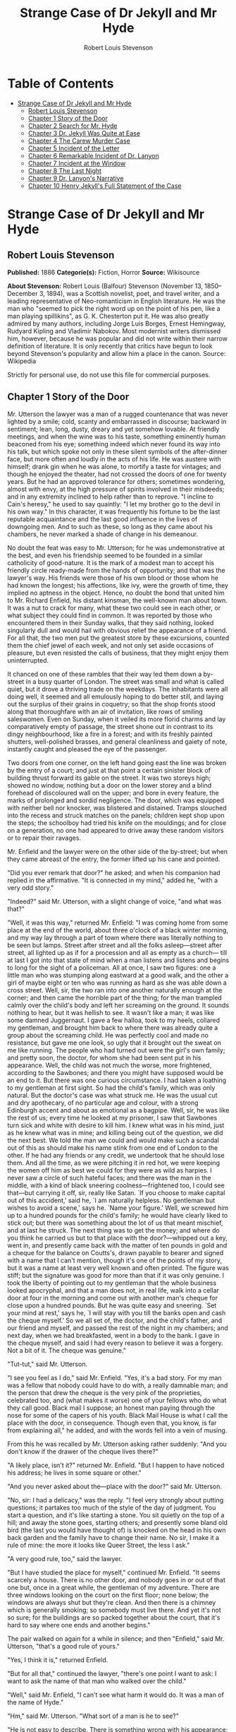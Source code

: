 #+TITLE: Strange Case of Dr Jekyll and Mr Hyde
#+AUTHOR: Robert Louis Stevenson

* Table of Contents
- [[#strange-case-of-dr-jekyll-and-mr-hyde][Strange Case of Dr Jekyll and Mr Hyde]]
  - [[#robert-louis-stevenson][Robert Louis Stevenson]]
  - [[#chapter-1-story-of-the-door][Chapter 1 Story of the Door]]
  - [[#chapter-2-search-for-mr-hyde][Chapter 2 Search for Mr. Hyde]]
  - [[#chapter-3-dr-jekyll-was-quite-at-ease][Chapter 3 Dr. Jekyll Was Quite at Ease]]
  - [[#chapter-4-the-carew-murder-case][Chapter 4 The Carew Murder Case]]
  - [[#chapter-5-incident-of-the-letter][Chapter 5 Incident of the Letter]]
  - [[#chapter-6-remarkable-incident-of-dr-lanyon][Chapter 6 Remarkable Incident of Dr. Lanyon]]
  - [[#chapter-7-incident-at-the-window][Chapter 7 Incident at the Window]]
  - [[#chapter-8-the-last-night][Chapter 8 The Last Night]]
  - [[#chapter-9-dr-lanyons-narrative][Chapter 9 Dr. Lanyon's Narrative]]
  - [[#chapter-10-henry-jekylls-full-statement-of-the-case][Chapter 10 Henry Jekyll's Full Statement of the Case]]

* Strange Case of Dr Jekyll and Mr Hyde
** Robert Louis Stevenson
   *Published:* 1886
   *Categorie(s):* Fiction, Horror
   *Source:* Wikisource


   *About Stevenson:*
   Robert Louis (Balfour) Stevenson (November 13, 1850--December 3, 1894), was a Scottish novelist, poet, and travel
   writer, and a leading representative of Neo-romanticism in English literature. He was the man who "seemed to pick the
   right word up on the point of his pen, like a man playing spillikins", as G. K. Chesterton put it. He was also greatly
   admired by many authors, including Jorge Luis Borges, Ernest Hemingway, Rudyard Kipling and Vladimir Nabokov. Most
   modernist writers dismissed him, however, because he was popular and did not write within their narrow definition of
   literature. It is only recently that critics have begun to look beyond Stevenson's popularity and allow him a place in
   the canon. Source: Wikipedia

   Strictly for personal use, do not use this file for commercial purposes.

** Chapter 1 Story of the Door

   Mr. Utterson the lawyer was a man of a rugged countenance that was never lighted by a smile; cold, scanty and
   embarrassed in discourse; backward in sentiment; lean, long, dusty, dreary and yet somehow lovable. At friendly
   meetings, and when the wine was to his taste, something eminently human beaconed from his eye; something indeed which
   never found its way into his talk, but which spoke not only in these silent symbols of the after-dinner face, but more
   often and loudly in the acts of his life. He was austere with himself; drank gin when he was alone, to mortify a taste
   for vintages; and though he enjoyed the theater, had not crossed the doors of one for twenty years. But he had an
   approved tolerance for others; sometimes wondering, almost with envy, at the high pressure of spirits involved in their
   misdeeds; and in any extremity inclined to help rather than to reprove. "I incline to Cain's heresy," he used to say
   quaintly: "I let my brother go to the devil in his own way." In this character, it was frequently his fortune to be the
   last reputable acquaintance and the last good influence in the lives of downgoing men. And to such as these, so long as
   they came about his chambers, he never marked a shade of change in his demeanour.

   No doubt the feat was easy to Mr. Utterson; for he was undemonstrative at the best, and even his friendship seemed to be
   founded in a similar catholicity of good-nature. It is the mark of a modest man to accept his friendly circle ready-made
   from the hands of opportunity; and that was the lawyer's way. His friends were those of his own blood or those whom he
   had known the longest; his affections, like ivy, were the growth of time, they implied no aptness in the object. Hence,
   no doubt the bond that united him to Mr. Richard Enfield, his distant kinsman, the well-known man about town. It was a
   nut to crack for many, what these two could see in each other, or what subject they could find in common. It was
   reported by those who encountered them in their Sunday walks, that they said nothing, looked singularly dull and would
   hail with obvious relief the appearance of a friend. For all that, the two men put the greatest store by these
   excursions, counted them the chief jewel of each week, and not only set aside occasions of pleasure, but even resisted
   the calls of business, that they might enjoy them uninterrupted.

   It chanced on one of these rambles that their way led them down a by-street in a busy quarter of London. The street was
   small and what is called quiet, but it drove a thriving trade on the weekdays. The inhabitants were all doing well, it
   seemed and all emulously hoping to do better still, and laying out the surplus of their grains in coquetry; so that the
   shop fronts stood along that thoroughfare with an air of invitation, like rows of smiling saleswomen. Even on Sunday,
   when it veiled its more florid charms and lay comparatively empty of passage, the street shone out in contrast to its
   dingy neighbourhood, like a fire in a forest; and with its freshly painted shutters, well-polished brasses, and general
   cleanliness and gaiety of note, instantly caught and pleased the eye of the passenger.

   Two doors from one corner, on the left hand going east the line was broken by the entry of a court; and just at that
   point a certain sinister block of building thrust forward its gable on the street. It was two storeys high; showed no
   window, nothing but a door on the lower storey and a blind forehead of discoloured wall on the upper; and bore in every
   feature, the marks of prolonged and sordid negligence. The door, which was equipped with neither bell nor knocker, was
   blistered and distained. Tramps slouched into the recess and struck matches on the panels; children kept shop upon the
   steps; the schoolboy had tried his knife on the mouldings; and for close on a generation, no one had appeared to drive
   away these random visitors or to repair their ravages.

   Mr. Enfield and the lawyer were on the other side of the by-street; but when they came abreast of the entry, the former
   lifted up his cane and pointed.

   "Did you ever remark that door?" he asked; and when his companion had replied in the affirmative. "It is connected in my
   mind," added he, "with a very odd story."

   "Indeed?" said Mr. Utterson, with a slight change of voice, "and what was that?"

   "Well, it was this way," returned Mr. Enfield: "I was coming home from some place at the end of the world, about three
   o'clock of a black winter morning, and my way lay through a part of town where there was literally nothing to be seen
   but lamps. Street after street and all the folks asleep---street after street, all lighted up as if for a procession and
   all as empty as a church--- till at last I got into that state of mind when a man listens and listens and begins to long
   for the sight of a policeman. All at once, I saw two figures: one a little man who was stumping along eastward at a good
   walk, and the other a girl of maybe eight or ten who was running as hard as she was able down a cross street. Well, sir,
   the two ran into one another naturally enough at the corner; and then came the horrible part of the thing; for the man
   trampled calmly over the child's body and left her screaming on the ground. It sounds nothing to hear, but it was
   hellish to see. It wasn't like a man; it was like some damned Juggernaut. I gave a few halloa, took to my heels,
   collared my gentleman, and brought him back to where there was already quite a group about the screaming child. He was
   perfectly cool and made no resistance, but gave me one look, so ugly that it brought out the sweat on me like running.
   The people who had turned out were the girl's own family; and pretty soon, the doctor, for whom she had been sent put in
   his appearance. Well, the child was not much the worse, more frightened, according to the Sawbones; and there you might
   have supposed would be an end to it. But there was one curious circumstance. I had taken a loathing to my gentleman at
   first sight. So had the child's family, which was only natural. But the doctor's case was what struck me. He was the
   usual cut and dry apothecary, of no particular age and colour, with a strong Edinburgh accent and about as emotional as
   a bagpipe. Well, sir, he was like the rest of us; every time he looked at my prisoner, I saw that Sawbones turn sick and
   white with desire to kill him. I knew what was in his mind, just as he knew what was in mine; and killing being out of
   the question, we did the next best. We told the man we could and would make such a scandal out of this as should make
   his name stink from one end of London to the other. If he had any friends or any credit, we undertook that he should
   lose them. And all the time, as we were pitching it in red hot, we were keeping the women off him as best we could for
   they were as wild as harpies. I never saw a circle of such hateful faces; and there was the man in the middle, with a
   kind of black sneering coolness---frightened too, I could see that---but carrying it off, sir, really like Satan. `If
   you choose to make capital out of this accident,' said he, `I am naturally helpless. No gentleman but wishes to avoid a
   scene,' says he. `Name your figure.' Well, we screwed him up to a hundred pounds for the child's family; he would have
   clearly liked to stick out; but there was something about the lot of us that meant mischief, and at last he struck. The
   next thing was to get the money; and where do you think he carried us but to that place with the door?---whipped out a
   key, went in, and presently came back with the matter of ten pounds in gold and a cheque for the balance on Coutts's,
   drawn payable to bearer and signed with a name that I can't mention, though it's one of the points of my story, but it
   was a name at least very well known and often printed. The figure was stiff; but the signature was good for more than
   that if it was only genuine. I took the liberty of pointing out to my gentleman that the whole business looked
   apocryphal, and that a man does not, in real life, walk into a cellar door at four in the morning and come out with
   another man's cheque for close upon a hundred pounds. But he was quite easy and sneering. `Set your mind at rest,' says
   he, `I will stay with you till the banks open and cash the cheque myself.' So we all set of, the doctor, and the child's
   father, and our friend and myself, and passed the rest of the night in my chambers; and next day, when we had
   breakfasted, went in a body to the bank. I gave in the cheque myself, and said I had every reason to believe it was a
   forgery. Not a bit of it. The cheque was genuine."

   "Tut-tut," said Mr. Utterson.

   "I see you feel as I do," said Mr. Enfield. "Yes, it's a bad story. For my man was a fellow that nobody could have to do
   with, a really damnable man; and the person that drew the cheque is the very pink of the proprieties, celebrated too,
   and (what makes it worse) one of your fellows who do what they call good. Black mail I suppose; an honest man paying
   through the nose for some of the capers of his youth. Black Mail House is what I call the place with the door, in
   consequence. Though even that, you know, is far from explaining all," he added, and with the words fell into a vein of
   musing.

   From this he was recalled by Mr. Utterson asking rather suddenly: "And you don't know if the drawer of the cheque lives
   there?"

   "A likely place, isn't it?" returned Mr. Enfield. "But I happen to have noticed his address; he lives in some square or
   other."

   "And you never asked about the---place with the door?" said Mr. Utterson.

   "No, sir: I had a delicacy," was the reply. "I feel very strongly about putting questions; it partakes too much of the
   style of the day of judgment. You start a question, and it's like starting a stone. You sit quietly on the top of a
   hill; and away the stone goes, starting others; and presently some bland old bird (the last you would have thought of)
   is knocked on the head in his own back garden and the family have to change their name. No sir, I make it a rule of
   mine: the more it looks like Queer Street, the less I ask."

   "A very good rule, too," said the lawyer.

   "But I have studied the place for myself," continued Mr. Enfield. "It seems scarcely a house. There is no other door,
   and nobody goes in or out of that one but, once in a great while, the gentleman of my adventure. There are three windows
   looking on the court on the first floor; none below; the windows are always shut but they're clean. And then there is a
   chimney which is generally smoking; so somebody must live there. And yet it's not so sure; for the buildings are so
   packed together about the court, that it's hard to say where one ends and another begins."

   The pair walked on again for a while in silence; and then "Enfield," said Mr. Utterson, "that's a good rule of yours."

   "Yes, I think it is," returned Enfield.

   "But for all that," continued the lawyer, "there's one point I want to ask: I want to ask the name of that man who
   walked over the child."

   "Well," said Mr. Enfield, "I can't see what harm it would do. It was a man of the name of Hyde."

   "Hm," said Mr. Utterson. "What sort of a man is he to see?"

   "He is not easy to describe. There is something wrong with his appearance; something displeasing, something down-right
   detestable. I never saw a man I so disliked, and yet I scarce know why. He must be deformed somewhere; he gives a strong
   feeling of deformity, although I couldn't specify the point. He's an extraordinary looking man, and yet I really can
   name nothing out of the way. No, sir; I can make no hand of it; I can't describe him. And it's not want of memory; for I
   declare I can see him this moment."

   Mr. Utterson again walked some way in silence and obviously under a weight of consideration. "You are sure he used a
   key?" he inquired at last.

   "My dear sir ... " began Enfield, surprised out of himself.

   "Yes, I know," said Utterson; "I know it must seem strange. The fact is, if I do not ask you the name of the other
   party, it is because I know it already. You see, Richard, your tale has gone home. If you have been inexact in any point
   you had better correct it."

   "I think you might have warned me," returned the other with a touch of sullenness. "But I have been pedantically exact,
   as you call it. The fellow had a key; and what's more, he has it still. I saw him use it not a week ago."

   Mr. Utterson sighed deeply but said never a word; and the young man presently resumed. "Here is another lesson to say
   nothing," said he. "I am ashamed of my long tongue. Let us make a bargain never to refer to this again."

   "With all my heart," said the lawyer. I shake hands on that, Richard."

** Chapter 2 Search for Mr. Hyde

   That evening Mr. Utterson came home to his bachelor house in sombre spirits and sat down to dinner without relish. It
   was his custom of a Sunday, when this meal was over, to sit close by the fire, a volume of some dry divinity on his
   reading desk, until the clock of the neighbouring church rang out the hour of twelve, when he would go soberly and
   gratefully to bed. On this night however, as soon as the cloth was taken away, he took up a candle and went into his
   business room. There he opened his safe, took from the most private part of it a document endorsed on the envelope as
   Dr. Jekyll's Will and sat down with a clouded brow to study its contents. The will was holograph, for Mr. Utterson,
   though he took charge of it now that it was made, had refused to lend the least assistance in the making of it; it
   provided not only that, in case of the decease of Henry Jekyll, M.D., D.C.L., L.L.D., F.R.S., etc., all his possessions
   were to pass into the hands of his "friend and benefactor Edward Hyde," but that in case of Dr. Jekyll's "disappearance
   or unexplained absence for any period exceeding three calendar months," the said Edward Hyde should step into the said
   Henry Jekyll's shoes without further delay and free from any burthen or obligation beyond the payment of a few small
   sums to the members of the doctor's household. This document had long been the lawyer's eyesore. It offended him both as
   a lawyer and as a lover of the sane and customary sides of life, to whom the fanciful was the immodest. And hitherto it
   was his ignorance of Mr. Hyde that had swelled his indignation; now, by a sudden turn, it was his knowledge. It was
   already bad enough when the name was but a name of which he could learn no more. It was worse when it began to be
   clothed upon with detestable attributes; and out of the shifting, insubstantial mists that had so long baffled his eye,
   there leaped up the sudden, definite presentment of a fiend.

   "I thought it was madness," he said, as he replaced the obnoxious paper in the safe, "and now I begin to fear it is
   disgrace."

   With that he blew out his candle, put on a greatcoat, and set forth in the direction of Cavendish Square, that citadel
   of medicine, where his friend, the great Dr. Lanyon, had his house and received his crowding patients. "If anyone knows,
   it will be Lanyon," he had thought.

   The solemn butler knew and welcomed him; he was subjected to no stage of delay, but ushered direct from the door to the
   dining-room where Dr. Lanyon sat alone over his wine. This was a hearty, healthy, dapper, red-faced gentleman, with a
   shock of hair prematurely white, and a boisterous and decided manner. At sight of Mr. Utterson, he sprang up from his
   chair and welcomed him with both hands. The geniality, as was the way of the man, was somewhat theatrical to the eye;
   but it reposed on genuine feeling. For these two were old friends, old mates both at school and college, both thorough
   respectors of themselves and of each other, and what does not always follow, men who thoroughly enjoyed each other's
   company.

   After a little rambling talk, the lawyer led up to the subject which so disagreeably preoccupied his mind.

   "I suppose, Lanyon," said he, "you and I must be the two oldest friends that Henry Jekyll has?"

   "I wish the friends were younger," chuckled Dr. Lanyon. "But I suppose we are. And what of that? I see little of him
   now."

   "Indeed?" said Utterson. "I thought you had a bond of common interest."

   "We had," was the reply. "But it is more than ten years since Henry Jekyll became too fanciful for me. He began to go
   wrong, wrong in mind; and though of course I continue to take an interest in him for old sake's sake, as they say, I see
   and I have seen devilish little of the man. Such unscientific balderdash," added the doctor, flushing suddenly purple,
   "would have estranged Damon and Pythias."

   This little spirit of temper was somewhat of a relief to Mr. Utterson. "They have only differed on some point of
   science," he thought; and being a man of no scientific passions (except in the matter of conveyancing), he even added:
   "It is nothing worse than that!" He gave his friend a few seconds to recover his composure, and then approached the
   question he had come to put. "Did you ever come across a protege of his---one Hyde?" he asked.

   "Hyde?" repeated Lanyon. "No. Never heard of him. Since my time."

   That was the amount of information that the lawyer carried back with him to the great, dark bed on which he tossed to
   and fro, until the small hours of the morning began to grow large. It was a night of little ease to his toiling mind,
   toiling in mere darkness and beseiged by questions.

   Six o'clock struck on the bells of the church that was so conveniently near to Mr. Utterson's dwelling, and still he was
   digging at the problem. Hitherto it had touched him on the intellectual side alone; but now his imagination also was
   engaged, or rather enslaved; and as he lay and tossed in the gross darkness of the night and the curtained room, Mr.
   Enfield's tale went by before his mind in a scroll of lighted pictures. He would be aware of the great field of lamps of
   a nocturnal city; then of the figure of a man walking swiftly; then of a child running from the doctor's; and then these
   met, and that human Juggernaut trod the child down and passed on regardless of her screams. Or else he would see a room
   in a rich house, where his friend lay asleep, dreaming and smiling at his dreams; and then the door of that room would
   be opened, the curtains of the bed plucked apart, the sleeper recalled, and lo! there would stand by his side a figure
   to whom power was given, and even at that dead hour, he must rise and do its bidding. The figure in these two phases
   haunted the lawyer all night; and if at any time he dozed over, it was but to see it glide more stealthily through
   sleeping houses, or move the more swiftly and still the more swiftly, even to dizziness, through wider labyrinths of
   lamplighted city, and at every street corner crush a child and leave her screaming. And still the figure had no face by
   which he might know it; even in his dreams, it had no face, or one that baffled him and melted before his eyes; and thus
   it was that there sprang up and grew apace in the lawyer's mind a singularly strong, almost an inordinate, curiosity to
   behold the features of the real Mr. Hyde. If he could but once set eyes on him, he thought the mystery would lighten and
   perhaps roll altogether away, as was the habit of mysterious things when well examined. He might see a reason for his
   friend's strange preference or bondage (call it which you please) and even for the startling clause of the will. At
   least it would be a face worth seeing: the face of a man who was without bowels of mercy: a face which had but to show
   itself to raise up, in the mind of the unimpressionable Enfield, a spirit of enduring hatred.

   From that time forward, Mr. Utterson began to haunt the door in the by-street of shops. In the morning before office
   hours, at noon when business was plenty, and time scarce, at night under the face of the fogged city moon, by all lights
   and at all hours of solitude or concourse, the lawyer was to be found on his chosen post.

   "If he be Mr. Hyde," he had thought, "I shall be Mr. Seek."

   And at last his patience was rewarded. It was a fine dry night; frost in the air; the streets as clean as a ballroom
   floor; the lamps, unshaken by any wind, drawing a regular pattern of light and shadow. By ten o'clock, when the shops
   were closed the by-street was very solitary and, in spite of the low growl of London from all round, very silent. Small
   sounds carried far; domestic sounds out of the houses were clearly audible on either side of the roadway; and the rumour
   of the approach of any passenger preceded him by a long time. Mr. Utterson had been some minutes at his post, when he
   was aware of an odd light footstep drawing near. In the course of his nightly patrols, he had long grown accustomed to
   the quaint effect with which the footfalls of a single person, while he is still a great way off, suddenly spring out
   distinct from the vast hum and clatter of the city. Yet his attention had never before been so sharply and decisively
   arrested; and it was with a strong, superstitious prevision of success that he withdrew into the entry of the court.

   The steps drew swiftly nearer, and swelled out suddenly louder as they turned the end of the street. The lawyer, looking
   forth from the entry, could soon see what manner of man he had to deal with. He was small and very plainly dressed and
   the look of him, even at that distance, went somehow strongly against the watcher's inclination. But he made straight
   for the door, crossing the roadway to save time; and as he came, he drew a key from his pocket like one approaching
   home.

   Mr. Utterson stepped out and touched him on the shoulder as he passed. "Mr. Hyde, I think?"

   Mr. Hyde shrank back with a hissing intake of the breath. But his fear was only momentary; and though he did not look
   the lawyer in the face, he answered coolly enough: "That is my name. What do you want?"

   "I see you are going in," returned the lawyer. "I am an old friend of Dr. Jekyll's---Mr. Utterson of Gaunt Street---you
   must have heard of my name; and meeting you so conveniently, I thought you might admit me."

   "You will not find Dr. Jekyll; he is from home," replied Mr. Hyde, blowing in the key. And then suddenly, but still
   without looking up, "How did you know me?" he asked.

   "On your side," said Mr. Utterson "will you do me a favour?"

   "With pleasure," replied the other. "What shall it be?"

   "Will you let me see your face?" asked the lawyer.

   Mr. Hyde appeared to hesitate, and then, as if upon some sudden reflection, fronted about with an air of defiance; and
   the pair stared at each other pretty fixedly for a few seconds. "Now I shall know you again," said Mr. Utterson. "It may
   be useful."

   "Yes," returned Mr. Hyde, "It is as well we have met; and apropos, you should have my address." And he gave a number of
   a street in Soho.

   "Good God!" thought Mr. Utterson, "can he, too, have been thinking of the will?" But he kept his feelings to himself and
   only grunted in acknowledgment of the address.

   "And now," said the other, "how did you know me?"

   "By description," was the reply.

   "Whose description?"

   "We have common friends," said Mr. Utterson.

   "Common friends," echoed Mr. Hyde, a little hoarsely. "Who are they?"

   "Jekyll, for instance," said the lawyer.

   "He never told you," cried Mr. Hyde, with a flush of anger.

   "I did not think you would have lied."

   "Come," said Mr. Utterson, "that is not fitting language."

   The other snarled aloud into a savage laugh; and the next moment, with extraordinary quickness, he had unlocked the door
   and disappeared into the house.

   The lawyer stood awhile when Mr. Hyde had left him, the picture of disquietude. Then he began slowly to mount the
   street, pausing every step or two and putting his hand to his brow like a man in mental perplexity. The problem he was
   thus debating as he walked, was one of a class that is rarely solved. Mr. Hyde was pale and dwarfish, he gave an
   impression of deformity without any nameable malformation, he had a displeasing smile, he had borne himself to the
   lawyer with a sort of murderous mixture of timidity and boldness, and he spoke with a husky, whispering and somewhat
   broken voice; all these were points against him, but not all of these together could explain the hitherto unknown
   disgust, loathing and fear with which Mr. Utterson regarded him. "There must be something else," said the perplexed
   gentleman. "There is something more, if I could find a name for it. God bless me, the man seems hardly human! Something
   troglodytic, shall we say? or can it be the old story of Dr. Fell? or is it the mere radiance of a foul soul that thus
   transpires through, and transfigures, its clay continent? The last, I think; for, O my poor old Harry Jekyll, if ever I
   read Satan's signature upon a face, it is on that of your new friend."

   Round the corner from the by-street, there was a square of ancient, handsome houses, now for the most part decayed from
   their high estate and let in flats and chambers to all sorts and conditions of men; map-engravers, architects, shady
   lawyers and the agents of obscure enterprises. One house, however, second from the corner, was still occupied entire;
   and at the door of this, which wore a great air of wealth and comfort, though it was now plunged in darkness except for
   the fanlight, Mr. Utterson stopped and knocked. A well-dressed, elderly servant opened the door.

   "Is Dr. Jekyll at home, Poole?" asked the lawyer.

   "I will see, Mr. Utterson," said Poole, admitting the visitor, as he spoke, into a large, low-roofed, comfortable hall
   paved with flags, warmed (after the fashion of a country house) by a bright, open fire, and furnished with costly
   cabinets of oak. "Will you wait here by the fire, sir? or shall I give you a light in the dining-room?"

   "Here, thank you," said the lawyer, and he drew near and leaned on the tall fender. This hall, in which he was now left
   alone, was a pet fancy of his friend the doctor's; and Utterson himself was wont to speak of it as the pleasantest room
   in London. But tonight there was a shudder in his blood; the face of Hyde sat heavy on his memory; he felt (what was
   rare with him) a nausea and distaste of life; and in the gloom of his spirits, he seemed to read a menace in the
   flickering of the firelight on the polished cabinets and the uneasy starting of the shadow on the roof. He was ashamed
   of his relief, when Poole presently returned to announce that Dr. Jekyll was gone out.

   "I saw Mr. Hyde go in by the old dissecting room, Poole," he said. "Is that right, when Dr. Jekyll is from home?"

   "Quite right, Mr. Utterson, sir," replied the servant. "Mr. Hyde has a key."

   "Your master seems to repose a great deal of trust in that young man, Poole," resumed the other musingly.

   "Yes, sir, he does indeed," said Poole. "We have all orders to obey him."

   "I do not think I ever met Mr. Hyde?" asked Utterson.

   "O, dear no, sir. He never dines here," replied the butler.

   "Indeed we see very little of him on this side of the house; he mostly comes and goes by the laboratory."

   "Well, good-night, Poole."

   "Good-night, Mr. Utterson."

   And the lawyer set out homeward with a very heavy heart.

   "Poor Harry Jekyll," he thought, "my mind misgives me he is in deep waters! He was wild when he was young; a long while
   ago to be sure; but in the law of God, there is no statute of limitations. Ay, it must be that; the ghost of some old
   sin, the cancer of some concealed disgrace: punishment coming, PEDE CLAUDO, years after memory has forgotten and
   self-love condoned the fault." And the lawyer, scared by the thought, brooded awhile on his own past, groping in all the
   corners of memory, least by chance some Jack-in-the-Box of an old iniquity should leap to light there. His past was
   fairly blameless; few men could read the rolls of their life with less apprehension; yet he was humbled to the dust by
   the many ill things he had done, and raised up again into a sober and fearful gratitude by the many he had come so near
   to doing yet avoided. And then by a return on his former subject, he conceived a spark of hope. "This Master Hyde, if he
   were studied," thought he, "must have secrets of his own; black secrets, by the look of him; secrets compared to which
   poor Jekyll's worst would be like sunshine. Things cannot continue as they are. It turns me cold to think of this
   creature stealing like a thief to Harry's bedside; poor Harry, what a wakening! And the danger of it; for if this Hyde
   suspects the existence of the will, he may grow impatient to inherit. Ay, I must put my shoulders to the wheel---if
   Jekyll will but let me," he added, "if Jekyll will only let me." For once more he saw before his mind's eye, as clear as
   transparency, the strange clauses of the will.

** Chapter 3 Dr. Jekyll Was Quite at Ease

   A fortnight later, by excellent good fortune, the doctor gave one of his pleasant dinners to some five or six old
   cronies, all intelligent, reputable men and all judges of good wine; and Mr. Utterson so contrived that he remained
   behind after the others had departed. This was no new arrangement, but a thing that had befallen many scores of times.
   Where Utterson was liked, he was liked well. Hosts loved to detain the dry lawyer, when the light-hearted and
   loose-tongued had already their foot on the threshold; they liked to sit a while in his unobtrusive company, practising
   for solitude, sobering their minds in the man's rich silence after the expense and strain of gaiety. To this rule, Dr.
   Jekyll was no exception; and as he now sat on the opposite side of the fire---a large, well-made, smooth-faced man of
   fifty, with something of a stylish cast perhaps, but every mark of capacity and kindness---you could see by his looks
   that he cherished for Mr. Utterson a sincere and warm affection.

   "I have been wanting to speak to you, Jekyll," began the latter. "You know that will of yours?"

   A close observer might have gathered that the topic was distasteful; but the doctor carried it off gaily. "My poor
   Utterson," said he, "you are unfortunate in such a client. I never saw a man so distressed as you were by my will;
   unless it were that hide-bound pedant, Lanyon, at what he called my scientific heresies. O, I know he's a good
   fellow---you needn't frown---an excellent fellow, and I always mean to see more of him; but a hide-bound pedant for all
   that; an ignorant, blatant pedant. I was never more disappointed in any man than Lanyon."

   "You know I never approved of it," pursued Utterson, ruthlessly disregarding the fresh topic.

   "My will? Yes, certainly, I know that," said the doctor, a trifle sharply. "You have told me so."

   "Well, I tell you so again," continued the lawyer. "I have been learning something of young Hyde."

   The large handsome face of Dr. Jekyll grew pale to the very lips, and there came a blackness about his eyes. "I do not
   care to hear more," said he. "This is a matter I thought we had agreed to drop."

   "What I heard was abominable," said Utterson.

   "It can make no change. You do not understand my position," returned the doctor, with a certain incoherency of manner.
   "I am painfully situated, Utterson; my position is a very strange---a very strange one. It is one of those affairs that
   cannot be mended by talking."

   "Jekyll," said Utterson, "you know me: I am a man to be trusted. Make a clean breast of this in confidence; and I make
   no doubt I can get you out of it."

   "My good Utterson," said the doctor, "this is very good of you, this is downright good of you, and I cannot find words
   to thank you in. I believe you fully; I would trust you before any man alive, ay, before myself, if I could make the
   choice; but indeed it isn't what you fancy; it is not as bad as that; and just to put your good heart at rest, I will
   tell you one thing: the moment I choose, I can be rid of Mr. Hyde. I give you my hand upon that; and I thank you again
   and again; and I will just add one little word, Utterson, that I'm sure you'll take in good part: this is a private
   matter, and I beg of you to let it sleep."

   Utterson reflected a little, looking in the fire.

   "I have no doubt you are perfectly right," he said at last, getting to his feet.

   "Well, but since we have touched upon this business, and for the last time I hope," continued the doctor, "there is one
   point I should like you to understand. I have really a very great interest in poor Hyde. I know you have seen him; he
   told me so; and I fear he was rude. But I do sincerely take a great, a very great interest in that young man; and if I
   am taken away, Utterson, I wish you to promise me that you will bear with him and get his rights for him. I think you
   would, if you knew all; and it would be a weight off my mind if you would promise."

   "I can't pretend that I shall ever like him," said the lawyer.

   "I don't ask that," pleaded Jekyll, laying his hand upon the other's arm; "I only ask for justice; I only ask you to
   help him for my sake, when I am no longer here."

   Utterson heaved an irrepressible sigh. "Well," said he, "I promise."

** Chapter 4 The Carew Murder Case

   Nearly a year later, in the month of October, 18---, London was startled by a crime of singular ferocity and rendered
   all the more notable by the high position of the victim. The details were few and startling. A maid servant living alone
   in a house not far from the river, had gone upstairs to bed about eleven. Although a fog rolled over the city in the
   small hours, the early part of the night was cloudless, and the lane, which the maid's window overlooked, was
   brilliantly lit by the full moon. It seems she was romantically given, for she sat down upon her box, which stood
   immediately under the window, and fell into a dream of musing. Never (she used to say, with streaming tears, when she
   narrated that experience), never had she felt more at peace with all men or thought more kindly of the world. And as she
   so sat she became aware of an aged beautiful gentleman with white hair, drawing near along the lane; and advancing to
   meet him, another and very small gentleman, to whom at first she paid less attention. When they had come within speech
   (which was just under the maid's eyes) the older man bowed and accosted the other with a very pretty manner of
   politeness. It did not seem as if the subject of his address were of great importance; indeed, from his pointing, it
   some times appeared as if he were only inquiring his way; but the moon shone on his face as he spoke, and the girl was
   pleased to watch it, it seemed to breathe such an innocent and old-world kindness of disposition, yet with something
   high too, as of a well-founded self-content. Presently her eye wandered to the other, and she was surprised to recognise
   in him a certain Mr. Hyde, who had once visited her master and for whom she had conceived a dislike. He had in his hand
   a heavy cane, with which he was trifling; but he answered never a word, and seemed to listen with an ill-contained
   impatience. And then all of a sudden he broke out in a great flame of anger, stamping with his foot, brandishing the
   cane, and carrying on (as the maid described it) like a madman. The old gentleman took a step back, with the air of one
   very much surprised and a trifle hurt; and at that Mr. Hyde broke out of all bounds and clubbed him to the earth. And
   next moment, with ape-like fury, he was trampling his victim under foot and hailing down a storm of blows, under which
   the bones were audibly shattered and the body jumped upon the roadway. At the horror of these sights and sounds, the
   maid fainted.

   It was two o'clock when she came to herself and called for the police. The murderer was gone long ago; but there lay his
   victim in the middle of the lane, incredibly mangled. The stick with which the deed had been done, although it was of
   some rare and very tough and heavy wood, had broken in the middle under the stress of this insensate cruelty; and one
   splintered half had rolled in the neighbouring gutter---the other, without doubt, had been carried away by the murderer.
   A purse and gold watch were found upon the victim: but no cards or papers, except a sealed and stamped envelope, which
   he had been probably carrying to the post, and which bore the name and address of Mr. Utterson.

   This was brought to the lawyer the next morning, before he was out of bed; and he had no sooner seen it and been told
   the circumstances, than he shot out a solemn lip. "I shall say nothing till I have seen the body," said he; "this may be
   very serious. Have the kindness to wait while I dress." And with the same grave countenance he hurried through his
   breakfast and drove to the police station, whither the body had been carried. As soon as he came into the cell, he
   nodded.

   "Yes," said he, "I recognise him. I am sorry to say that this is Sir Danvers Carew."

   "Good God, sir," exclaimed the officer, "is it possible?" And the next moment his eye lighted up with professional
   ambition. "This will make a deal of noise," he said. "And perhaps you can help us to the man." And he briefly narrated
   what the maid had seen, and showed the broken stick.

   Mr. Utterson had already quailed at the name of Hyde; but when the stick was laid before him, he could doubt no longer;
   broken and battered as it was, he recognized it for one that he had himself presented many years before to Henry Jekyll.

   "Is this Mr. Hyde a person of small stature?" he inquired.

   "Particularly small and particularly wicked-looking, is what the maid calls him," said the officer.

   Mr. Utterson reflected; and then, raising his head, "If you will come with me in my cab," he said, "I think I can take
   you to his house."

   It was by this time about nine in the morning, and the first fog of the season. A great chocolate-coloured pall lowered
   over heaven, but the wind was continually charging and routing these embattled vapours; so that as the cab crawled from
   street to street, Mr. Utterson beheld a marvelous number of degrees and hues of twilight; for here it would be dark like
   the back-end of evening; and there would be a glow of a rich, lurid brown, like the light of some strange conflagration;
   and here, for a moment, the fog would be quite broken up, and a haggard shaft of daylight would glance in between the
   swirling wreaths. The dismal quarter of Soho seen under these changing glimpses, with its muddy ways, and slatternly
   passengers, and its lamps, which had never been extinguished or had been kindled afresh to combat this mournful
   reinvasion of darkness, seemed, in the lawyer's eyes, like a district of some city in a nightmare. The thoughts of his
   mind, besides, were of the gloomiest dye; and when he glanced at the companion of his drive, he was conscious of some
   touch of that terror of the law and the law's officers, which may at times assail the most honest.

   As the cab drew up before the address indicated, the fog lifted a little and showed him a dingy street, a gin palace, a
   low French eating house, a shop for the retail of penny numbers and twopenny salads, many ragged children huddled in the
   doorways, and many women of many different nationalities passing out, key in hand, to have a morning glass; and the next
   moment the fog settled down again upon that part, as brown as umber, and cut him off from his blackguardly surroundings.
   This was the home of Henry Jekyll's favourite; of a man who was heir to a quarter of a million sterling.

   An ivory-faced and silvery-haired old woman opened the door. She had an evil face, smoothed by hypocrisy: but her
   manners were excellent. Yes, she said, this was Mr. Hyde's, but he was not at home; he had been in that night very late,
   but he had gone away again in less than an hour; there was nothing strange in that; his habits were very irregular, and
   he was often absent; for instance, it was nearly two months since she had seen him till yesterday.

   "Very well, then, we wish to see his rooms," said the lawyer; and when the woman began to declare it was impossible, "I
   had better tell you who this person is," he added. "This is Inspector Newcomen of Scotland Yard."

   A flash of odious joy appeared upon the woman's face. "Ah!" said she, "he is in trouble! What has he done?"

   Mr. Utterson and the inspector exchanged glances. "He don't seem a very popular character," observed the latter. "And
   now, my good woman, just let me and this gentleman have a look about us."

   In the whole extent of the house, which but for the old woman remained otherwise empty, Mr. Hyde had only used a couple
   of rooms; but these were furnished with luxury and good taste. A closet was filled with wine; the plate was of silver,
   the napery elegant; a good picture hung upon the walls, a gift (as Utterson supposed) from Henry Jekyll, who was much of
   a connoisseur; and the carpets were of many plies and agreeable in colour. At this moment, however, the rooms bore every
   mark of having been recently and hurriedly ransacked; clothes lay about the floor, with their pockets inside out;
   lock-fast drawers stood open; and on the hearth there lay a pile of grey ashes, as though many papers had been burned.
   From these embers the inspector disinterred the butt end of a green cheque book, which had resisted the action of the
   fire; the other half of the stick was found behind the door; and as this clinched his suspicions, the officer declared
   himself delighted. A visit to the bank, where several thousand pounds were found to be lying to the murderer's credit,
   completed his gratification.

   "You may depend upon it, sir," he told Mr. Utterson: "I have him in my hand. He must have lost his head, or he never
   would have left the stick or, above all, burned the cheque book. Why, money's life to the man. We have nothing to do but
   wait for him at the bank, and get out the handbills."

   This last, however, was not so easy of accomplishment; for Mr. Hyde had numbered few familiars---even the master of the
   servant maid had only seen him twice; his family could nowhere be traced; he had never been photographed; and the few
   who could describe him differed widely, as common observers will. Only on one point were they agreed; and that was the
   haunting sense of unexpressed deformity with which the fugitive impressed his beholders.

** Chapter 5 Incident of the Letter

   It was late in the afternoon, when Mr. Utterson found his way to Dr. Jekyll's door, where he was at once admitted by
   Poole, and carried down by the kitchen offices and across a yard which had once been a garden, to the building which was
   indifferently known as the laboratory or dissecting rooms. The doctor had bought the house from the heirs of a
   celebrated surgeon; and his own tastes being rather chemical than anatomical, had changed the destination of the block
   at the bottom of the garden. It was the first time that the lawyer had been received in that part of his friend's
   quarters; and he eyed the dingy, windowless structure with curiosity, and gazed round with a distasteful sense of
   strangeness as he crossed the theatre, once crowded with eager students and now lying gaunt and silent, the tables laden
   with chemical apparatus, the floor strewn with crates and littered with packing straw, and the light falling dimly
   through the foggy cupola. At the further end, a flight of stairs mounted to a door covered with red baize; and through
   this, Mr. Utterson was at last received into the doctor's cabinet. It was a large room fitted round with glass presses,
   furnished, among other things, with a cheval-glass and a business table, and looking out upon the court by three dusty
   windows barred with iron. The fire burned in the grate; a lamp was set lighted on the chimney shelf, for even in the
   houses the fog began to lie thickly; and there, close up to the warmth, sat Dr. Jekyll, looking deathly sick. He did not
   rise to meet his visitor, but held out a cold hand and bade him welcome in a changed voice.

   "And now," said Mr. Utterson, as soon as Poole had left them, "you have heard the news?"

   The doctor shuddered. "They were crying it in the square," he said. "I heard them in my dining-room."

   "One word," said the lawyer. "Carew was my client, but so are you, and I want to know what I am doing. You have not been
   mad enough to hide this fellow?"

   "Utterson, I swear to God," cried the doctor, "I swear to God I will never set eyes on him again. I bind my honour to
   you that I am done with him in this world. It is all at an end. And indeed he does not want my help; you do not know him
   as I do; he is safe, he is quite safe; mark my words, he will never more be heard of."

   The lawyer listened gloomily; he did not like his friend's feverish manner. "You seem pretty sure of him," said he; "and
   for your sake, I hope you may be right. If it came to a trial, your name might appear."

   "I am quite sure of him," replied Jekyll; "I have grounds for certainty that I cannot share with any one. But there is
   one thing on which you may advise me. I have---I have received a letter; and I am at a loss whether I should show it to
   the police. I should like to leave it in your hands, Utterson; you would judge wisely, I am sure; I have so great a
   trust in you."

   "You fear, I suppose, that it might lead to his detection?" asked the lawyer.

   "No," said the other. "I cannot say that I care what becomes of Hyde; I am quite done with him. I was thinking of my own
   character, which this hateful business has rather exposed."

   Utterson ruminated awhile; he was surprised at his friend's selfishness, and yet relieved by it. "Well," said he, at
   last, "let me see the letter."

   The letter was written in an odd, upright hand and signed "Edward Hyde": and it signified, briefly enough, that the
   writer's benefactor, Dr. Jekyll, whom he had long so unworthily repaid for a thousand generosities, need labour under no
   alarm for his safety, as he had means of escape on which he placed a sure dependence. The lawyer liked this letter well
   enough; it put a better colour on the intimacy than he had looked for; and he blamed himself for some of his past
   suspicions.

   "Have you the envelope?" he asked.

   "I burned it," replied Jekyll, "before I thought what I was about. But it bore no postmark. The note was handed in."

   "Shall I keep this and sleep upon it?" asked Utterson.

   "I wish you to judge for me entirely," was the reply. "I have lost confidence in myself."

   "Well, I shall consider," returned the lawyer. "And now one word more: it was Hyde who dictated the terms in your will
   about that disappearance?"

   The doctor seemed seized with a qualm of faintness; he shut his mouth tight and nodded.

   "I knew it," said Utterson. "He meant to murder you. You had a fine escape."

   "I have had what is far more to the purpose," returned the doctor solemnly: "I have had a lesson---O God, Utterson, what
   a lesson I have had!" And he covered his face for a moment with his hands.

   On his way out, the lawyer stopped and had a word or two with Poole. "By the bye," said he, "there was a letter handed
   in to-day: what was the messenger like?" But Poole was positive nothing had come except by post; "and only circulars by
   that," he added.

   This news sent off the visitor with his fears renewed. Plainly the letter had come by the laboratory door; possibly,
   indeed, it had been written in the cabinet; and if that were so, it must be differently judged, and handled with the
   more caution. The newsboys, as he went, were crying themselves hoarse along the footways: "Special edition. Shocking
   murder of an M.P." That was the funeral oration of one friend and client; and he could not help a certain apprehension
   lest the good name of another should be sucked down in the eddy of the scandal. It was, at least, a ticklish decision
   that he had to make; and self-reliant as he was by habit, he began to cherish a longing for advice. It was not to be had
   directly; but perhaps, he thought, it might be fished for.

   Presently after, he sat on one side of his own hearth, with Mr. Guest, his head clerk, upon the other, and midway
   between, at a nicely calculated distance from the fire, a bottle of a particular old wine that had long dwelt unsunned
   in the foundations of his house. The fog still slept on the wing above the drowned city, where the lamps glimmered like
   carbuncles; and through the muffle and smother of these fallen clouds, the procession of the town's life was still
   rolling in through the great arteries with a sound as of a mighty wind. But the room was gay with firelight. In the
   bottle the acids were long ago resolved; the imperial dye had softened with time, as the colour grows richer in stained
   windows; and the glow of hot autumn afternoons on hillside vineyards, was ready to be set free and to disperse the fogs
   of London. Insensibly the lawyer melted. There was no man from whom he kept fewer secrets than Mr. Guest; and he was not
   always sure that he kept as many as he meant. Guest had often been on business to the doctor's; he knew Poole; he could
   scarce have failed to hear of Mr. Hyde's familiarity about the house; he might draw conclusions: was it not as well,
   then, that he should see a letter which put that mystery to right? and above all since Guest, being a great student and
   critic of handwriting, would consider the step natural and obliging? The clerk, besides, was a man of counsel; he could
   scarce read so strange a document without dropping a remark; and by that remark Mr. Utterson might shape his future
   course.

   "This is a sad business about Sir Danvers," he said.

   "Yes, sir, indeed. It has elicited a great deal of public feeling," returned Guest. "The man, of course, was mad."

   "I should like to hear your views on that," replied Utterson. "I have a document here in his handwriting; it is between
   ourselves, for I scarce know what to do about it; it is an ugly business at the best. But there it is; quite in your
   way: a murderer's autograph."

   Guest's eyes brightened, and he sat down at once and studied it with passion. "No sir," he said: "not mad; but it is an
   odd hand."

   "And by all accounts a very odd writer," added the lawyer.

   Just then the servant entered with a note.

   "Is that from Dr. Jekyll, sir?" inquired the clerk. "I thought I knew the writing. Anything private, Mr. Utterson?

   "Only an invitation to dinner. Why? Do you want to see it?"

   "One moment. I thank you, sir;" and the clerk laid the two sheets of paper alongside and sedulously compared their
   contents. "Thank you, sir," he said at last, returning both; "it's a very interesting autograph."

   There was a pause, during which Mr. Utterson struggled with himself. "Why did you compare them, Guest?" he inquired
   suddenly.

   "Well, sir," returned the clerk, "there's a rather singular resemblance; the two hands are in many points identical:
   only differently sloped."

   "Rather quaint," said Utterson.

   "It is, as you say, rather quaint," returned Guest.

   "I wouldn't speak of this note, you know," said the master.

   "No, sir," said the clerk. "I understand."

   But no sooner was Mr. Utterson alone that night, than he locked the note into his safe, where it reposed from that time
   forward. "What!" he thought. "Henry Jekyll forge for a murderer!" And his blood ran cold in his veins.

** Chapter 6 Remarkable Incident of Dr. Lanyon

   Time ran on; thousands of pounds were offered in reward, for the death of Sir Danvers was resented as a public injury;
   but Mr. Hyde had disappeared out of the ken of the police as though he had never existed. Much of his past was
   unearthed, indeed, and all disreputable: tales came out of the man's cruelty, at once so callous and violent; of his
   vile life, of his strange associates, of the hatred that seemed to have surrounded his career; but of his present
   whereabouts, not a whisper. From the time he had left the house in Soho on the morning of the murder, he was simply
   blotted out; and gradually, as time drew on, Mr. Utterson began to recover from the hotness of his alarm, and to grow
   more at quiet with himself. The death of Sir Danvers was, to his way of thinking, more than paid for by the
   disappearance of Mr. Hyde. Now that that evil influence had been withdrawn, a new life began for Dr. Jekyll. He came out
   of his seclusion, renewed relations with his friends, became once more their familiar guest and entertainer; and whilst
   he had always been known for charities, he was now no less distinguished for religion. He was busy, he was much in the
   open air, he did good; his face seemed to open and brighten, as if with an inward consciousness of service; and for more
   than two months, the doctor was at peace.

   On the 8th of January Utterson had dined at the doctor's with a small party; Lanyon had been there; and the face of the
   host had looked from one to the other as in the old days when the trio were inseparable friends. On the 12th, and again
   on the 14th, the door was shut against the lawyer. "The doctor was confined to the house," Poole said, "and saw no one."
   On the 15th, he tried again, and was again refused; and having now been used for the last two months to see his friend
   almost daily, he found this return of solitude to weigh upon his spirits. The fifth night he had in Guest to dine with
   him; and the sixth he betook himself to Dr. Lanyon's.

   There at least he was not denied admittance; but when he came in, he was shocked at the change which had taken place in
   the doctor's appearance. He had his death-warrant written legibly upon his face. The rosy man had grown pale; his flesh
   had fallen away; he was visibly balder and older; and yet it was not so much these tokens of a swift physical decay that
   arrested the lawyer's notice, as a look in the eye and quality of manner that seemed to testify to some deep-seated
   terror of the mind. It was unlikely that the doctor should fear death; and yet that was what Utterson was tempted to
   suspect. "Yes," he thought; he is a doctor, he must know his own state and that his days are counted; and the knowledge
   is more than he can bear." And yet when Utterson remarked on his ill-looks, it was with an air of great firmness that
   Lanyon declared himself a doomed man.

   "I have had a shock," he said, "and I shall never recover. It is a question of weeks. Well, life has been pleasant; I
   liked it; yes, sir, I used to like it. I sometimes think if we knew all, we should be more glad to get away."

   "Jekyll is ill, too," observed Utterson. "Have you seen him?"

   But Lanyon's face changed, and he held up a trembling hand. "I wish to see or hear no more of Dr. Jekyll," he said in a
   loud, unsteady voice. "I am quite done with that person; and I beg that you will spare me any allusion to one whom I
   regard as dead."

   "Tut-tut," said Mr. Utterson; and then after a considerable pause, "Can't I do anything?" he inquired. "We are three
   very old friends, Lanyon; we shall not live to make others."

   "Nothing can be done," returned Lanyon; "ask himself."

   "He will not see me," said the lawyer.

   "I am not surprised at that," was the reply. "Some day, Utterson, after I am dead, you may perhaps come to learn the
   right and wrong of this. I cannot tell you. And in the meantime, if you can sit and talk with me of other things, for
   God's sake, stay and do so; but if you cannot keep clear of this accursed topic, then in God's name, go, for I cannot
   bear it."

   As soon as he got home, Utterson sat down and wrote to Jekyll, complaining of his exclusion from the house, and asking
   the cause of this unhappy break with Lanyon; and the next day brought him a long answer, often very pathetically worded,
   and sometimes darkly mysterious in drift. The quarrel with Lanyon was incurable. "I do not blame our old friend," Jekyll
   wrote, "but I share his view that we must never meet. I mean from henceforth to lead a life of extreme seclusion; you
   must not be surprised, nor must you doubt my friendship, if my door is often shut even to you. You must suffer me to go
   my own dark way. I have brought on myself a punishment and a danger that I cannot name. If I am the chief of sinners, I
   am the chief of sufferers also. I could not think that this earth contained a place for sufferings and terrors so
   unmanning; and you can do but one thing, Utterson, to lighten this destiny, and that is to respect my silence." Utterson
   was amazed; the dark influence of Hyde had been withdrawn, the doctor had returned to his old tasks and amities; a week
   ago, the prospect had smiled with every promise of a cheerful and an honoured age; and now in a moment, friendship, and
   peace of mind, and the whole tenor of his life were wrecked. So great and unprepared a change pointed to madness; but in
   view of Lanyon's manner and words, there must lie for it some deeper ground.

   A week afterwards Dr. Lanyon took to his bed, and in something less than a fortnight he was dead. The night after the
   funeral, at which he had been sadly affected, Utterson locked the door of his business room, and sitting there by the
   light of a melancholy candle, drew out and set before him an envelope addressed by the hand and sealed with the seal of
   his dead friend. "PRIVATE: for the hands of G. J. Utterson ALONE, and in case of his predecease to be destroyed unread,"
   so it was emphatically superscribed; and the lawyer dreaded to behold the contents. "I have buried one friend to-day,"
   he thought: "what if this should cost me another?" And then he condemned the fear as a disloyalty, and broke the seal.
   Within there was another enclosure, likewise sealed, and marked upon the cover as "not to be opened till the death or
   disappearance of Dr. Henry Jekyll." Utterson could not trust his eyes. Yes, it was disappearance; here again, as in the
   mad will which he had long ago restored to its author, here again were the idea of a disappearance and the name of Henry
   Jekyll bracketted. But in the will, that idea had sprung from the sinister suggestion of the man Hyde; it was set there
   with a purpose all too plain and horrible. Written by the hand of Lanyon, what should it mean? A great curiosity came on
   the trustee, to disregard the prohibition and dive at once to the bottom of these mysteries; but professional honour and
   faith to his dead friend were stringent obligations; and the packet slept in the inmost corner of his private safe.

   It is one thing to mortify curiosity, another to conquer it; and it may be doubted if, from that day forth, Utterson
   desired the society of his surviving friend with the same eagerness. He thought of him kindly; but his thoughts were
   disquieted and fearful. He went to call indeed; but he was perhaps relieved to be denied admittance; perhaps, in his
   heart, he preferred to speak with Poole upon the doorstep and surrounded by the air and sounds of the open city, rather
   than to be admitted into that house of voluntary bondage, and to sit and speak with its inscrutable recluse. Poole had,
   indeed, no very pleasant news to communicate. The doctor, it appeared, now more than ever confined himself to the
   cabinet over the laboratory, where he would sometimes even sleep; he was out of spirits, he had grown very silent, he
   did not read; it seemed as if he had something on his mind. Utterson became so used to the unvarying character of these
   reports, that he fell off little by little in the frequency of his visits.

** Chapter 7 Incident at the Window

   It chanced on Sunday, when Mr. Utterson was on his usual walk with Mr. Enfield, that their way lay once again through
   the by-street; and that when they came in front of the door, both stopped to gaze on it.

   "Well," said Enfield, "that story's at an end at least. We shall never see more of Mr. Hyde."

   "I hope not," said Utterson. "Did I ever tell you that I once saw him, and shared your feeling of repulsion?"

   "It was impossible to do the one without the other," returned Enfield. "And by the way, what an ass you must have
   thought me, not to know that this was a back way to Dr. Jekyll's! It was partly your own fault that I found it out, even
   when I did."

   "So you found it out, did you?" said Utterson. "But if that be so, we may step into the court and take a look at the
   windows. To tell you the truth, I am uneasy about poor Jekyll; and even outside, I feel as if the presence of a friend
   might do him good."

   The court was very cool and a little damp, and full of premature twilight, although the sky, high up overhead, was still
   bright with sunset. The middle one of the three windows was half-way open; and sitting close beside it, taking the air
   with an infinite sadness of mien, like some disconsolate prisoner, Utterson saw Dr. Jekyll.

   "What! Jekyll!" he cried. "I trust you are better."

   "I am very low, Utterson," replied the doctor drearily, "very low. It will not last long, thank God."

   "You stay too much indoors," said the lawyer. "You should be out, whipping up the circulation like Mr. Enfield and me.
   (This is my cousin---Mr. Enfield---Dr. Jekyll.) Come now; get your hat and take a quick turn with us."

   "You are very good," sighed the other. "I should like to very much; but no, no, no, it is quite impossible; I dare not.
   But indeed, Utterson, I am very glad to see you; this is really a great pleasure; I would ask you and Mr. Enfield up,
   but the place is really not fit."

   "Why, then," said the lawyer, good-naturedly, "the best thing we can do is to stay down here and speak with you from
   where we are."

   "That is just what I was about to venture to propose," returned the doctor with a smile. But the words were hardly
   uttered, before the smile was struck out of his face and succeeded by an expression of such abject terror and despair,
   as froze the very blood of the two gentlemen below. They saw it but for a glimpse for the window was instantly thrust
   down; but that glimpse had been sufficient, and they turned and left the court without a word. In silence, too, they
   traversed the by-street; and it was not until they had come into a neighbouring thoroughfare, where even upon a Sunday
   there were still some stirrings of life, that Mr. Utterson at last turned and looked at his companion. They were both
   pale; and there was an answering horror in their eyes.

   "God forgive us, God forgive us," said Mr. Utterson.

   But Mr. Enfield only nodded his head very seriously, and walked on once more in silence.

** Chapter 8 The Last Night

   Mr. Utterson was sitting by his fireside one evening after dinner, when he was surprised to receive a visit from Poole.

   "Bless me, Poole, what brings you here?" he cried; and then taking a second look at him, "What ails you?" he added; "is
   the doctor ill?"

   "Mr. Utterson," said the man, "there is something wrong."

   "Take a seat, and here is a glass of wine for you," said the lawyer. "Now, take your time, and tell me plainly what you
   want."

   "You know the doctor's ways, sir," replied Poole, "and how he shuts himself up. Well, he's shut up again in the cabinet;
   and I don't like it, sir---I wish I may die if I like it. Mr. Utterson, sir, I'm afraid."

   "Now, my good man," said the lawyer, "be explicit. What are you afraid of?"

   "I've been afraid for about a week," returned Poole, doggedly disregarding the question, "and I can bear it no more."

   The man's appearance amply bore out his words; his manner was altered for the worse; and except for the moment when he
   had first announced his terror, he had not once looked the lawyer in the face. Even now, he sat with the glass of wine
   untasted on his knee, and his eyes directed to a corner of the floor. "I can bear it no more," he repeated.

   "Come," said the lawyer, "I see you have some good reason, Poole; I see there is something seriously amiss. Try to tell
   me what it is."

   "I think there's been foul play," said Poole, hoarsely.

   "Foul play!" cried the lawyer, a good deal frightened and rather inclined to be irritated in consequence. "What foul
   play! What does the man mean?"

   "I daren't say, sir," was the answer; "but will you come along with me and see for yourself?"

   Mr. Utterson's only answer was to rise and get his hat and greatcoat; but he observed with wonder the greatness of the
   relief that appeared upon the butler's face, and perhaps with no less, that the wine was still untasted when he set it
   down to follow.

   It was a wild, cold, seasonable night of March, with a pale moon, lying on her back as though the wind had tilted her,
   and flying wrack of the most diaphanous and lawny texture. The wind made talking difficult, and flecked the blood into
   the face. It seemed to have swept the streets unusually bare of passengers, besides; for Mr. Utterson thought he had
   never seen that part of London so deserted. He could have wished it otherwise; never in his life had he been conscious
   of so sharp a wish to see and touch his fellow-creatures; for struggle as he might, there was borne in upon his mind a
   crushing anticipation of calamity. The square, when they got there, was full of wind and dust, and the thin trees in the
   garden were lashing themselves along the railing. Poole, who had kept all the way a pace or two ahead, now pulled up in
   the middle of the pavement, and in spite of the biting weather, took off his hat and mopped his brow with a red
   pocket-handkerchief. But for all the hurry of his coming, these were not the dews of exertion that he wiped away, but
   the moisture of some strangling anguish; for his face was white and his voice, when he spoke, harsh and broken.

   "Well, sir," he said, "here we are, and God grant there be nothing wrong."

   "Amen, Poole," said the lawyer.

   Thereupon the servant knocked in a very guarded manner; the door was opened on the chain; and a voice asked from within,
   "Is that you, Poole?"

   "It's all right," said Poole. "Open the door."

   The hall, when they entered it, was brightly lighted up; the fire was built high; and about the hearth the whole of the
   servants, men and women, stood huddled together like a flock of sheep. At the sight of Mr. Utterson, the housemaid broke
   into hysterical whimpering; and the cook, crying out "Bless God! it's Mr. Utterson," ran forward as if to take him in
   her arms.

   "What, what? Are you all here?" said the lawyer peevishly. "Very irregular, very unseemly; your master would be far from
   pleased."

   "They're all afraid," said Poole.

   Blank silence followed, no one protesting; only the maid lifted her voice and now wept loudly.

   "Hold your tongue!" Poole said to her, with a ferocity of accent that testified to his own jangled nerves; and indeed,
   when the girl had so suddenly raised the note of her lamentation, they had all started and turned towards the inner door
   with faces of dreadful expectation. "And now," continued the butler, addressing the knife-boy, "reach me a candle, and
   we'll get this through hands at once." And then he begged Mr. Utterson to follow him, and led the way to the back
   garden.

   "Now, sir," said he, "you come as gently as you can. I want you to hear, and I don't want you to be heard. And see here,
   sir, if by any chance he was to ask you in, don't go."

   Mr. Utterson's nerves, at this unlooked-for termination, gave a jerk that nearly threw him from his balance; but he
   recollected his courage and followed the butler into the laboratory building through the surgical theatre, with its
   lumber of crates and bottles, to the foot of the stair. Here Poole motioned him to stand on one side and listen; while
   he himself, setting down the candle and making a great and obvious call on his resolution, mounted the steps and knocked
   with a somewhat uncertain hand on the red baize of the cabinet door.

   "Mr. Utterson, sir, asking to see you," he called; and even as he did so, once more violently signed to the lawyer to
   give ear.

   A voice answered from within: "Tell him I cannot see anyone," it said complainingly.

   "Thank you, sir," said Poole, with a note of something like triumph in his voice; and taking up his candle, he led Mr.
   Utterson back across the yard and into the great kitchen, where the fire was out and the beetles were leaping on the
   floor.

   "Sir," he said, looking Mr. Utterson in the eyes, "Was that my master's voice?"

   "It seems much changed," replied the lawyer, very pale, but giving look for look.

   "Changed? Well, yes, I think so," said the butler. "Have I been twenty years in this man's house, to be deceived about
   his voice? No, sir; master's made away with; he was made away with eight days ago, when we heard him cry out upon the
   name of God; and who's in there instead of him, and why it stays there, is a thing that cries to Heaven, Mr. Utterson!"

   "This is a very strange tale, Poole; this is rather a wild tale my man," said Mr. Utterson, biting his finger. "Suppose
   it were as you suppose, supposing Dr. Jekyll to have been---well, murdered what could induce the murderer to stay? That
   won't hold water; it doesn't commend itself to reason."

   "Well, Mr. Utterson, you are a hard man to satisfy, but I'll do it yet," said Poole. "All this last week (you must know)
   him, or it, whatever it is that lives in that cabinet, has been crying night and day for some sort of medicine and
   cannot get it to his mind. It was sometimes his way---the master's, that is---to write his orders on a sheet of paper
   and throw it on the stair. We've had nothing else this week back; nothing but papers, and a closed door, and the very
   meals left there to be smuggled in when nobody was looking. Well, sir, every day, ay, and twice and thrice in the same
   day, there have been orders and complaints, and I have been sent flying to all the wholesale chemists in town. Every
   time I brought the stuff back, there would be another paper telling me to return it, because it was not pure, and
   another order to a different firm. This drug is wanted bitter bad, sir, whatever for."

   "Have you any of these papers?" asked Mr. Utterson.

   Poole felt in his pocket and handed out a crumpled note, which the lawyer, bending nearer to the candle, carefully
   examined. Its contents ran thus: "Dr. Jekyll presents his compliments to Messrs. Maw. He assures them that their last
   sample is impure and quite useless for his present purpose. In the year 18---, Dr. J. purchased a somewhat large
   quantity from Messrs. M. He now begs them to search with most sedulous care, and should any of the same quality be left,
   forward it to him at once. Expense is no consideration. The importance of this to Dr. J. can hardly be exaggerated." So
   far the letter had run composedly enough, but here with a sudden splutter of the pen, the writer's emotion had broken
   loose. "For God's sake," he added, "find me some of the old."

   "This is a strange note," said Mr. Utterson; and then sharply, "How do you come to have it open?"

   "The man at Maw's was main angry, sir, and he threw it back to me like so much dirt," returned Poole.

   "This is unquestionably the doctor's hand, do you know?" resumed the lawyer.

   "I thought it looked like it," said the servant rather sulkily; and then, with another voice, "But what matters hand of
   write?" he said. "I've seen him!"

   "Seen him?" repeated Mr. Utterson. "Well?"

   "That's it!" said Poole. "It was this way. I came suddenly into the theater from the garden. It seems he had slipped out
   to look for this drug or whatever it is; for the cabinet door was open, and there he was at the far end of the room
   digging among the crates. He looked up when I came in, gave a kind of cry, and whipped upstairs into the cabinet. It was
   but for one minute that I saw him, but the hair stood upon my head like quills. Sir, if that was my master, why had he a
   mask upon his face? If it was my master, why did he cry out like a rat, and run from me? I have served him long enough.
   And then... " The man paused and passed his hand over his face.

   "These are all very strange circumstances," said Mr. Utterson, "but I think I begin to see daylight. Your master, Poole,
   is plainly seized with one of those maladies that both torture and deform the sufferer; hence, for aught I know, the
   alteration of his voice; hence the mask and the avoidance of his friends; hence his eagerness to find this drug, by
   means of which the poor soul retains some hope of ultimate recovery---God grant that he be not deceived! There is my
   explanation; it is sad enough, Poole, ay, and appalling to consider; but it is plain and natural, hangs well together,
   and delivers us from all exorbitant alarms."

   "Sir," said the butler, turning to a sort of mottled pallor, "that thing was not my master, and there's the truth. My
   master"---here he looked round him and began to whisper---"is a tall, fine build of a man, and this was more of a
   dwarf." Utterson attempted to protest. "O, sir," cried Poole, "do you think I do not know my master after twenty years?
   Do you think I do not know where his head comes to in the cabinet door, where I saw him every morning of my life? No,
   sir, that thing in the mask was never Dr. Jekyll---God knows what it was, but it was never Dr. Jekyll; and it is the
   belief of my heart that there was murder done."

   "Poole," replied the lawyer, "if you say that, it will become my duty to make certain. Much as I desire to spare your
   master's feelings, much as I am puzzled by this note which seems to prove him to be still alive, I shall consider it my
   duty to break in that door."

   "Ah, Mr. Utterson, that's talking!" cried the butler.

   "And now comes the second question," resumed Utterson: "Who is going to do it?"

   "Why, you and me, sir," was the undaunted reply.

   "That's very well said," returned the lawyer; "and whatever comes of it, I shall make it my business to see you are no
   loser."

   "There is an axe in the theatre," continued Poole; "and you might take the kitchen poker for yourself."

   The lawyer took that rude but weighty instrument into his hand, and balanced it. "Do you know, Poole," he said, looking
   up, "that you and I are about to place ourselves in a position of some peril?"

   "You may say so, sir, indeed," returned the butler.

   "It is well, then that we should be frank," said the other. "We both think more than we have said; let us make a clean
   breast. This masked figure that you saw, did you recognise it?"

   "Well, sir, it went so quick, and the creature was so doubled up, that I could hardly swear to that," was the answer.
   "But if you mean, was it Mr. Hyde?---why, yes, I think it was!" You see, it was much of the same bigness; and it had the
   same quick, light way with it; and then who else could have got in by the laboratory door? You have not forgot, sir,
   that at the time of the murder he had still the key with him? But that's not all. I don't know, Mr. Utterson, if you
   ever met this Mr. Hyde?"

   "Yes," said the lawyer, "I once spoke with him."

   "Then you must know as well as the rest of us that there was something queer about that gentleman---something that gave
   a man a turn---I don't know rightly how to say it, sir, beyond this: that you felt in your marrow kind of cold and
   thin."

   "I own I felt something of what you describe," said Mr. Utterson.

   "Quite so, sir," returned Poole. "Well, when that masked thing like a monkey jumped from among the chemicals and whipped
   into the cabinet, it went down my spine like ice. O, I know it's not evidence, Mr. Utterson; I'm book-learned enough for
   that; but a man has his feelings, and I give you my bible-word it was Mr. Hyde!"

   "Ay, ay," said the lawyer. "My fears incline to the same point. Evil, I fear, founded---evil was sure to come---of that
   connection. Ay truly, I believe you; I believe poor Harry is killed; and I believe his murderer (for what purpose, God
   alone can tell) is still lurking in his victim's room. Well, let our name be vengeance. Call Bradshaw."

   The footman came at the summons, very white and nervous.

   "Put yourself together, Bradshaw," said the lawyer. "This suspense, I know, is telling upon all of you; but it is now
   our intention to make an end of it. Poole, here, and I are going to force our way into the cabinet. If all is well, my
   shoulders are broad enough to bear the blame. Meanwhile, lest anything should really be amiss, or any malefactor seek to
   escape by the back, you and the boy must go round the corner with a pair of good sticks and take your post at the
   laboratory door. We give you ten minutes, to get to your stations."

   As Bradshaw left, the lawyer looked at his watch. "And now, Poole, let us get to ours," he said; and taking the poker
   under his arm, led the way into the yard. The scud had banked over the moon, and it was now quite dark. The wind, which
   only broke in puffs and draughts into that deep well of building, tossed the light of the candle to and fro about their
   steps, until they came into the shelter of the theatre, where they sat down silently to wait. London hummed solemnly all
   around; but nearer at hand, the stillness was only broken by the sounds of a footfall moving to and fro along the
   cabinet floor.

   "So it will walk all day, sir," whispered Poole; "ay, and the better part of the night. Only when a new sample comes
   from the chemist, there's a bit of a break. Ah, it's an ill conscience that's such an enemy to rest! Ah, sir, there's
   blood foully shed in every step of it! But hark again, a little closer---put your heart in your ears, Mr. Utterson, and
   tell me, is that the doctor's foot?"

   The steps fell lightly and oddly, with a certain swing, for all they went so slowly; it was different indeed from the
   heavy creaking tread of Henry Jekyll. Utterson sighed. "Is there never anything else?" he asked.

   Poole nodded. "Once," he said. "Once I heard it weeping!"

   "Weeping? how that?" said the lawyer, conscious of a sudden chill of horror.

   "Weeping like a woman or a lost soul," said the butler. "I came away with that upon my heart, that I could have wept
   too."

   But now the ten minutes drew to an end. Poole disinterred the axe from under a stack of packing straw; the candle was
   set upon the nearest table to light them to the attack; and they drew near with bated breath to where that patient foot
   was still going up and down, up and down, in the quiet of the night. "Jekyll," cried Utterson, with a loud voice, "I
   demand to see you." He paused a moment, but there came no reply. "I give you fair warning, our suspicions are aroused,
   and I must and shall see you," he resumed; "if not by fair means, then by foul---if not of your consent, then by brute
   force!"

   "Utterson," said the voice, "for God's sake, have mercy!"

   "Ah, that's not Jekyll's voice---it's Hyde's!" cried Utterson. "Down with the door, Poole!"

   Poole swung the axe over his shoulder; the blow shook the building, and the red baize door leaped against the lock and
   hinges. A dismal screech, as of mere animal terror, rang from the cabinet. Up went the axe again, and again the panels
   crashed and the frame bounded; four times the blow fell; but the wood was tough and the fittings were of excellent
   workmanship; and it was not until the fifth, that the lock burst and the wreck of the door fell inwards on the carpet.

   The besiegers, appalled by their own riot and the stillness that had succeeded, stood back a little and peered in. There
   lay the cabinet before their eyes in the quiet lamplight, a good fire glowing and chattering on the hearth, the kettle
   singing its thin strain, a drawer or two open, papers neatly set forth on the business table, and nearer the fire, the
   things laid out for tea; the quietest room, you would have said, and, but for the glazed presses full of chemicals, the
   most commonplace that night in London.

   Right in the middle there lay the body of a man sorely contorted and still twitching. They drew near on tiptoe, turned
   it on its back and beheld the face of Edward Hyde. He was dressed in clothes far too large for him, clothes of the
   doctor's bigness; the cords of his face still moved with a semblance of life, but life was quite gone: and by the
   crushed phial in the hand and the strong smell of kernels that hung upon the air, Utterson knew that he was looking on
   the body of a self-destroyer.

   "We have come too late," he said sternly, "whether to save or punish. Hyde is gone to his account; and it only remains
   for us to find the body of your master."

   The far greater proportion of the building was occupied by the theatre, which filled almost the whole ground storey and
   was lighted from above, and by the cabinet, which formed an upper story at one end and looked upon the court. A corridor
   joined the theatre to the door on the by-street; and with this the cabinet communicated separately by a second flight of
   stairs. There were besides a few dark closets and a spacious cellar. All these they now thoroughly examined. Each closet
   needed but a glance, for all were empty, and all, by the dust that fell from their doors, had stood long unopened. The
   cellar, indeed, was filled with crazy lumber, mostly dating from the times of the surgeon who was Jekyll's predecessor;
   but even as they opened the door they were advertised of the uselessness of further search, by the fall of a perfect mat
   of cobweb which had for years sealed up the entrance. No where was there any trace of Henry Jekyll dead or alive.

   Poole stamped on the flags of the corridor. "He must be buried here," he said, hearkening to the sound.

   "Or he may have fled," said Utterson, and he turned to examine the door in the by-street. It was locked; and lying near
   by on the flags, they found the key, already stained with rust.

   "This does not look like use," observed the lawyer.

   "Use!" echoed Poole. "Do you not see, sir, it is broken? much as if a man had stamped on it."

   "Ay," continued Utterson, "and the fractures, too, are rusty." The two men looked at each other with a scare. "This is
   beyond me, Poole," said the lawyer. "Let us go back to the cabinet."

   They mounted the stair in silence, and still with an occasional awestruck glance at the dead body, proceeded more
   thoroughly to examine the contents of the cabinet. At one table, there were traces of chemical work, various measured
   heaps of some white salt being laid on glass saucers, as though for an experiment in which the unhappy man had been
   prevented.

   "That is the same drug that I was always bringing him," said Poole; and even as he spoke, the kettle with a startling
   noise boiled over.

   This brought them to the fireside, where the easy-chair was drawn cosily up, and the tea things stood ready to the
   sitter's elbow, the very sugar in the cup. There were several books on a shelf; one lay beside the tea things open, and
   Utterson was amazed to find it a copy of a pious work, for which Jekyll had several times expressed a great esteem,
   annotated, in his own hand with startling blasphemies.

   Next, in the course of their review of the chamber, the searchers came to the cheval-glass, into whose depths they
   looked with an involuntary horror. But it was so turned as to show them nothing but the rosy glow playing on the roof,
   the fire sparkling in a hundred repetitions along the glazed front of the presses, and their own pale and fearful
   countenances stooping to look in.

   "This glass has seen some strange things, sir," whispered Poole.

   "And surely none stranger than itself," echoed the lawyer in the same tones. "For what did Jekyll"---he caught himself
   up at the word with a start, and then conquering the weakness---"what could Jekyll want with it?" he said.

   "You may say that!" said Poole.

   Next they turned to the business table. On the desk, among the neat array of papers, a large envelope was uppermost, and
   bore, in the doctor's hand, the name of Mr. Utterson. The lawyer unsealed it, and several enclosures fell to the floor.
   The first was a will, drawn in the same eccentric terms as the one which he had returned six months before, to serve as
   a testament in case of death and as a deed of gift in case of disappearance; but in place of the name of Edward Hyde,
   the lawyer, with indescribable amazement read the name of Gabriel John Utterson. He looked at Poole, and then back at
   the paper, and last of all at the dead malefactor stretched upon the carpet.

   "My head goes round," he said. "He has been all these days in possession; he had no cause to like me; he must have raged
   to see himself displaced; and he has not destroyed this document."

   He caught up the next paper; it was a brief note in the doctor's hand and dated at the top. "O Poole!" the lawyer cried,
   "he was alive and here this day. He cannot have been disposed of in so short a space; he must be still alive, he must
   have fled! And then, why fled? and how? and in that case, can we venture to declare this suicide? O, we must be careful.
   I foresee that we may yet involve your master in some dire catastrophe."

   "Why don't you read it, sir?" asked Poole.

   "Because I fear," replied the lawyer solemnly. "God grant I have no cause for it!" And with that he brought the paper to
   his eyes and read as follows:

   "My dear Utterson,---When this shall fall into your hands, I shall have disappeared, under what circumstances I have not
   the penetration to foresee, but my instinct and all the circumstances of my nameless situation tell me that the end is
   sure and must be early. Go then, and first read the narrative which Lanyon warned me he was to place in your hands; and
   if you care to hear more, turn to the confession of

   "Your unworthy and unhappy friend,

   "HENRY JEKYLL."

   "There was a third enclosure?" asked Utterson.

   "Here, sir," said Poole, and gave into his hands a considerable packet sealed in several places.

   The lawyer put it in his pocket. "I would say nothing of this paper. If your master has fled or is dead, we may at least
   save his credit. It is now ten; I must go home and read these documents in quiet; but I shall be back before midnight,
   when we shall send for the police."

   They went out, locking the door of the theatre behind them; and Utterson, once more leaving the servants gathered about
   the fire in the hall, trudged back to his office to read the two narratives in which this mystery was now to be
   explained.

** Chapter 9 Dr. Lanyon's Narrative

   On the ninth of January, now four days ago, I received by the evening delivery a registered envelope, addressed in the
   hand of my colleague and old school companion, Henry Jekyll. I was a good deal surprised by this; for we were by no
   means in the habit of correspondence; I had seen the man, dined with him, indeed, the night before; and I could imagine
   nothing in our intercourse that should justify formality of registration. The contents increased my wonder; for this is
   how the letter ran:

   "10th December, 18---.

   "Dear Lanyon,---You are one of my oldest friends; and although we may have differed at times on scientific questions, I
   cannot remember, at least on my side, any break in our affection. There was never a day when, if you had said to me,
   `Jekyll, my life, my honour, my reason, depend upon you,' I would not have sacrificed my left hand to help you. Lanyon
   my life, my honour, my reason, are all at your mercy; if you fail me to-night, I am lost. You might suppose, after this
   preface, that I am going to ask you for something dishonourable to grant. Judge for yourself.

   "I want you to postpone all other engagements for to-night--- ay, even if you were summoned to the bedside of an
   emperor; to take a cab, unless your carriage should be actually at the door; and with this letter in your hand for
   consultation, to drive straight to my house. Poole, my butler, has his orders; you will find him waiting your arrival
   with a locksmith. The door of my cabinet is then to be forced: and you are to go in alone; to open the glazed press
   (letter E) on the left hand, breaking the lock if it be shut; and to draw out, with all its contents as they stand, the
   fourth drawer from the top or (which is the same thing) the third from the bottom. In my extreme distress of mind, I
   have a morbid fear of misdirecting you; but even if I am in error, you may know the right drawer by its contents: some
   powders, a phial and a paper book. This drawer I beg of you to carry back with you to Cavendish Square exactly as it
   stands.

   "That is the first part of the service: now for the second. You should be back, if you set out at once on the receipt of
   this, long before midnight; but I will leave you that amount of margin, not only in the fear of one of those obstacles
   that can neither be prevented nor foreseen, but because an hour when your servants are in bed is to be preferred for
   what will then remain to do. At midnight, then, I have to ask you to be alone in your consulting room, to admit with
   your own hand into the house a man who will present himself in my name, and to place in his hands the drawer that you
   will have brought with you from my cabinet. Then you will have played your part and earned my gratitude completely. Five
   minutes afterwards, if you insist upon an explanation, you will have understood that these arrangements are of capital
   importance; and that by the neglect of one of them, fantastic as they must appear, you might have charged your
   conscience with my death or the shipwreck of my reason.

   "Confident as I am that you will not trifle with this appeal, my heart sinks and my hand trembles at the bare thought of
   such a possibility. Think of me at this hour, in a strange place, labouring under a blackness of distress that no fancy
   can exaggerate, and yet well aware that, if you will but punctually serve me, my troubles will roll away like a story
   that is told. Serve me, my dear Lanyon and save

   "Your friend, "H.J.

   "P.S.---I had already sealed this up when a fresh terror struck upon my soul. It is possible that the post-office may
   fail me, and this letter not come into your hands until to-morrow morning. In that case, dear Lanyon, do my errand when
   it shall be most convenient for you in the course of the day; and once more expect my messenger at midnight. It may then
   already be too late; and if that night passes without event, you will know that you have seen the last of Henry Jekyll."

   Upon the reading of this letter, I made sure my colleague was insane; but till that was proved beyond the possibility of
   doubt, I felt bound to do as he requested. The less I understood of this farrago, the less I was in a position to judge
   of its importance; and an appeal so worded could not be set aside without a grave responsibility. I rose accordingly
   from table, got into a hansom, and drove straight to Jekyll's house. The butler was awaiting my arrival; he had received
   by the same post as mine a registered letter of instruction, and had sent at once for a locksmith and a carpenter. The
   tradesmen came while we were yet speaking; and we moved in a body to old Dr. Denman's surgical theatre, from which (as
   you are doubtless aware) Jekyll's private cabinet is most conveniently entered. The door was very strong, the lock
   excellent; the carpenter avowed he would have great trouble and have to do much damage, if force were to be used; and
   the locksmith was near despair. But this last was a handy fellow, and after two hour's work, the door stood open. The
   press marked E was unlocked; and I took out the drawer, had it filled up with straw and tied in a sheet, and returned
   with it to Cavendish Square.

   Here I proceeded to examine its contents. The powders were neatly enough made up, but not with the nicety of the
   dispensing chemist; so that it was plain they were of Jekyll's private manufacture: and when I opened one of the
   wrappers I found what seemed to me a simple crystalline salt of a white colour. The phial, to which I next turned my
   attention, might have been about half full of a blood-red liquor, which was highly pungent to the sense of smell and
   seemed to me to contain phosphorus and some volatile ether. At the other ingredients I could make no guess. The book was
   an ordinary version book and contained little but a series of dates. These covered a period of many years, but I
   observed that the entries ceased nearly a year ago and quite abruptly. Here and there a brief remark was appended to a
   date, usually no more than a single word: "double" occurring perhaps six times in a total of several hundred entries;
   and once very early in the list and followed by several marks of exclamation, "total failure!!!" All this, though it
   whetted my curiosity, told me little that was definite. Here were a phial of some salt, and the record of a series of
   experiments that had led (like too many of Jekyll's investigations) to no end of practical usefulness. How could the
   presence of these articles in my house affect either the honour, the sanity, or the life of my flighty colleague? If his
   messenger could go to one place, why could he not go to another? And even granting some impediment, why was this
   gentleman to be received by me in secret? The more I reflected the more convinced I grew that I was dealing with a case
   of cerebral disease; and though I dismissed my servants to bed, I loaded an old revolver, that I might be found in some
   posture of self-defence.

   Twelve o'clock had scarce rung out over London, ere the knocker sounded very gently on the door. I went myself at the
   summons, and found a small man crouching against the pillars of the portico.

   "Are you come from Dr. Jekyll?" I asked.

   He told me "yes" by a constrained gesture; and when I had bidden him enter, he did not obey me without a searching
   backward glance into the darkness of the square. There was a policeman not far off, advancing with his bull's eye open;
   and at the sight, I thought my visitor started and made greater haste.

   These particulars struck me, I confess, disagreeably; and as I followed him into the bright light of the consulting
   room, I kept my hand ready on my weapon. Here, at last, I had a chance of clearly seeing him. I had never set eyes on
   him before, so much was certain. He was small, as I have said; I was struck besides with the shocking expression of his
   face, with his remarkable combination of great muscular activity and great apparent debility of constitution, and---last
   but not least---with the odd, subjective disturbance caused by his neighbourhood. This bore some resemblance to
   incipient rigour, and was accompanied by a marked sinking of the pulse. At the time, I set it down to some
   idiosyncratic, personal distaste, and merely wondered at the acuteness of the symptoms; but I have since had reason to
   believe the cause to lie much deeper in the nature of man, and to turn on some nobler hinge than the principle of
   hatred.

   This person (who had thus, from the first moment of his entrance, struck in me what I can only, describe as a disgustful
   curiosity) was dressed in a fashion that would have made an ordinary person laughable; his clothes, that is to say,
   although they were of rich and sober fabric, were enormously too large for him in every measurement---the trousers
   hanging on his legs and rolled up to keep them from the ground, the waist of the coat below his haunches, and the collar
   sprawling wide upon his shoulders. Strange to relate, this ludicrous accoutrement was far from moving me to laughter.
   Rather, as there was something abnormal and misbegotten in the very essence of the creature that now faced
   me---something seizing, surprising and revolting--- this fresh disparity seemed but to fit in with and to reinforce it;
   so that to my interest in the man's nature and character, there was added a curiosity as to his origin, his life, his
   fortune and status in the world.

   These observations, though they have taken so great a space to be set down in, were yet the work of a few seconds. My
   visitor was, indeed, on fire with sombre excitement.

   "Have you got it?" he cried. "Have you got it?" And so lively was his impatience that he even laid his hand upon my arm
   and sought to shake me.

   I put him back, conscious at his touch of a certain icy pang along my blood. "Come, sir," said I. "You forget that I
   have not yet the pleasure of your acquaintance. Be seated, if you please." And I showed him an example, and sat down
   myself in my customary seat and with as fair an imitation of my ordinary manner to a patient, as the lateness of the
   hour, the nature of my preoccupations, and the horror I had of my visitor, would suffer me to muster.

   "I beg your pardon, Dr. Lanyon," he replied civilly enough. "What you say is very well founded; and my impatience has
   shown its heels to my politeness. I come here at the instance of your colleague, Dr. Henry Jekyll, on a piece of
   business of some moment; and I understood ... " He paused and put his hand to his throat, and I could see, in spite of
   his collected manner, that he was wrestling against the approaches of the hysteria---"I understood, a drawer ... "

   But here I took pity on my visitor's suspense, and some perhaps on my own growing curiosity.

   "There it is, sir," said I, pointing to the drawer, where it lay on the floor behind a table and still covered with the
   sheet.

   He sprang to it, and then paused, and laid his hand upon his heart: I could hear his teeth grate with the convulsive
   action of his jaws; and his face was so ghastly to see that I grew alarmed both for his life and reason.

   "Compose yourself," said I.

   He turned a dreadful smile to me, and as if with the decision of despair, plucked away the sheet. At sight of the
   contents, he uttered one loud sob of such immense relief that I sat petrified. And the next moment, in a voice that was
   already fairly well under control, "Have you a graduated glass?" he asked.

   I rose from my place with something of an effort and gave him what he asked.

   He thanked me with a smiling nod, measured out a few minims of the red tincture and added one of the powders. The
   mixture, which was at first of a reddish hue, began, in proportion as the crystals melted, to brighten in colour, to
   effervesce audibly, and to throw off small fumes of vapour. Suddenly and at the same moment, the ebullition ceased and
   the compound changed to a dark purple, which faded again more slowly to a watery green. My visitor, who had watched
   these metamorphoses with a keen eye, smiled, set down the glass upon the table, and then turned and looked upon me with
   an air of scrutiny.

   "And now," said he, "to settle what remains. Will you be wise? will you be guided? will you suffer me to take this glass
   in my hand and to go forth from your house without further parley? or has the greed of curiosity too much command of
   you? Think before you answer, for it shall be done as you decide. As you decide, you shall be left as you were before,
   and neither richer nor wiser, unless the sense of service rendered to a man in mortal distress may be counted as a kind
   of riches of the soul. Or, if you shall so prefer to choose, a new province of knowledge and new avenues to fame and
   power shall be laid open to you, here, in this room, upon the instant; and your sight shall be blasted by a prodigy to
   stagger the unbelief of Satan."

   "Sir," said I, affecting a coolness that I was far from truly possessing, "you speak enigmas, and you will perhaps not
   wonder that I hear you with no very strong impression of belief. But I have gone too far in the way of inexplicable
   services to pause before I see the end."

   "It is well," replied my visitor. "Lanyon, you remember your vows: what follows is under the seal of our profession. And
   now, you who have so long been bound to the most narrow and material views, you who have denied the virtue of
   transcendental medicine, you who have derided your superiors---behold!"

   He put the glass to his lips and drank at one gulp. A cry followed; he reeled, staggered, clutched at the table and held
   on, staring with injected eyes, gasping with open mouth; and as I looked there came, I thought, a change---he seemed to
   swell--- his face became suddenly black and the features seemed to melt and alter---and the next moment, I had sprung to
   my feet and leaped back against the wall, my arms raised to shield me from that prodigy, my mind submerged in terror.

   "O God!" I screamed, and "O God!" again and again; for there before my eyes---pale and shaken, and half fainting, and
   groping before him with his hands, like a man restored from death---there stood Henry Jekyll!

   What he told me in the next hour, I cannot bring my mind to set on paper. I saw what I saw, I heard what I heard, and my
   soul sickened at it; and yet now when that sight has faded from my eyes, I ask myself if I believe it, and I cannot
   answer. My life is shaken to its roots; sleep has left me; the deadliest terror sits by me at all hours of the day and
   night; and I feel that my days are numbered, and that I must die; and yet I shall die incredulous. As for the moral
   turpitude that man unveiled to me, even with tears of penitence, I can not, even in memory, dwell on it without a start
   of horror. I will say but one thing, Utterson, and that (if you can bring your mind to credit it) will be more than
   enough. The creature who crept into my house that night was, on Jekyll's own confession, known by the name of Hyde and
   hunted for in every corner of the land as the murderer of Carew.

   HASTIE LANYON

** Chapter 10 Henry Jekyll's Full Statement of the Case

   I was born in the year 18--- to a large fortune, endowed besides with excellent parts, inclined by nature to industry,
   fond of the respect of the wise and good among my fellowmen, and thus, as might have been supposed, with every guarantee
   of an honourable and distinguished future. And indeed the worst of my faults was a certain impatient gaiety of
   disposition, such as has made the happiness of many, but such as I found it hard to reconcile with my imperious desire
   to carry my head high, and wear a more than commonly grave countenance before the public. Hence it came about that I
   concealed my pleasures; and that when I reached years of reflection, and began to look round me and take stock of my
   progress and position in the world, I stood already committed to a profound duplicity of me. Many a man would have even
   blazoned such irregularities as I was guilty of; but from the high views that I had set before me, I regarded and hid
   them with an almost morbid sense of shame. It was thus rather the exacting nature of my aspirations than any particular
   degradation in my faults, that made me what I was, and, with even a deeper trench than in the majority of men, severed
   in me those provinces of good and ill which divide and compound man's dual nature. In this case, I was driven to reflect
   deeply and inveterately on that hard law of life, which lies at the root of religion and is one of the most plentiful
   springs of distress. Though so profound a double-dealer, I was in no sense a hypocrite; both sides of me were in dead
   earnest; I was no more myself when I laid aside restraint and plunged in shame, than when I laboured, in the eye of day,
   at the futherance of knowledge or the relief of sorrow and suffering. And it chanced that the direction of my scientific
   studies, which led wholly towards the mystic and the transcendental, reacted and shed a strong light on this
   consciousness of the perennial war among my members. With every day, and from both sides of my intelligence, the moral
   and the intellectual, I thus drew steadily nearer to that truth, by whose partial discovery I have been doomed to such a
   dreadful shipwreck: that man is not truly one, but truly two. I say two, because the state of my own knowledge does not
   pass beyond that point. Others will follow, others will outstrip me on the same lines; and I hazard the guess that man
   will be ultimately known for a mere polity of multifarious, incongruous and independent denizens. I, for my part, from
   the nature of my life, advanced infallibly in one direction and in one direction only. It was on the moral side, and in
   my own person, that I learned to recognise the thorough and primitive duality of man; I saw that, of the two natures
   that contended in the field of my consciousness, even if I could rightly be said to be either, it was only because I was
   radically both; and from an early date, even before the course of my scientific discoveries had begun to suggest the
   most naked possibility of such a miracle, I had learned to dwell with pleasure, as a beloved daydream, on the thought of
   the separation of these elements. If each, I told myself, could be housed in separate identities, life would be relieved
   of all that was unbearable; the unjust might go his way, delivered from the aspirations and remorse of his more upright
   twin; and the just could walk steadfastly and securely on his upward path, doing the good things in which he found his
   pleasure, and no longer exposed to disgrace and penitence by the hands of this extraneous evil. It was the curse of
   mankind that these incongruous faggots were thus bound together---that in the agonised womb of consciousness, these
   polar twins should be continuously struggling. How, then were they dissociated?

   I was so far in my reflections when, as I have said, a side light began to shine upon the subject from the laboratory
   table. I began to perceive more deeply than it has ever yet been stated, the trembling immateriality, the mistlike
   transience, of this seemingly so solid body in which we walk attired. Certain agents I found to have the power to shake
   and pluck back that fleshly vestment, even as a wind might toss the curtains of a pavilion. For two good reasons, I will
   not enter deeply into this scientific branch of my confession. First, because I have been made to learn that the doom
   and burthen of our life is bound for ever on man's shoulders, and when the attempt is made to cast it off, it but
   returns upon us with more unfamiliar and more awful pressure. Second, because, as my narrative will make, alas! too
   evident, my discoveries were incomplete. Enough then, that I not only recognised my natural body from the mere aura and
   effulgence of certain of the powers that made up my spirit, but managed to compound a drug by which these powers should
   be dethroned from their supremacy, and a second form and countenance substituted, none the less natural to me because
   they were the expression, and bore the stamp of lower elements in my soul.

   I hesitated long before I put this theory to the test of practice. I knew well that I risked death; for any drug that so
   potently controlled and shook the very fortress of identity, might, by the least scruple of an overdose or at the least
   inopportunity in the moment of exhibition, utterly blot out that immaterial tabernacle which I looked to it to change.
   But the temptation of a discovery so singular and profound at last overcame the suggestions of alarm. I had long since
   prepared my tincture; I purchased at once, from a firm of wholesale chemists, a large quantity of a particular salt
   which I knew, from my experiments, to be the last ingredient required; and late one accursed night, I compounded the
   elements, watched them boil and smoke together in the glass, and when the ebullition had subsided, with a strong glow of
   courage, drank off the potion.

   The most racking pangs succeeded: a grinding in the bones, deadly nausea, and a horror of the spirit that cannot be
   exceeded at the hour of birth or death. Then these agonies began swiftly to subside, and I came to myself as if out of a
   great sickness. There was something strange in my sensations, something indescribably new and, from its very novelty,
   incredibly sweet. I felt younger, lighter, happier in body; within I was conscious of a heady recklessness, a current of
   disordered sensual images running like a millrace in my fancy, a solution of the bonds of obligation, an unknown but not
   an innocent freedom of the soul. I knew myself, at the first breath of this new life, to be more wicked, tenfold more
   wicked, sold a slave to my original evil; and the thought, in that moment, braced and delighted me like wine. I
   stretched out my hands, exulting in the freshness of these sensations; and in the act, I was suddenly aware that I had
   lost in stature.

   There was no mirror, at that date, in my room; that which stands beside me as I write, was brought there later on and
   for the very purpose of these transformations. The night however, was far gone into the morning---the morning, black as
   it was, was nearly ripe for the conception of the day---the inmates of my house were locked in the most rigorous hours
   of slumber; and I determined, flushed as I was with hope and triumph, to venture in my new shape as far as to my
   bedroom. I crossed the yard, wherein the constellations looked down upon me, I could have thought, with wonder, the
   first creature of that sort that their unsleeping vigilance had yet disclosed to them; I stole through the corridors, a
   stranger in my own house; and coming to my room, I saw for the first time the appearance of Edward Hyde.

   I must here speak by theory alone, saying not that which I know, but that which I suppose to be most probable. The evil
   side of my nature, to which I had now transferred the stamping efficacy, was less robust and less developed than the
   good which I had just deposed. Again, in the course of my life, which had been, after all, nine tenths a life of effort,
   virtue and control, it had been much less exercised and much less exhausted. And hence, as I think, it came about that
   Edward Hyde was so much smaller, slighter and younger than Henry Jekyll. Even as good shone upon the countenance of the
   one, evil was written broadly and plainly on the face of the other. Evil besides (which I must still believe to be the
   lethal side of man) had left on that body an imprint of deformity and decay. And yet when I looked upon that ugly idol
   in the glass, I was conscious of no repugnance, rather of a leap of welcome. This, too, was myself. It seemed natural
   and human. In my eyes it bore a livelier image of the spirit, it seemed more express and single, than the imperfect and
   divided countenance I had been hitherto accustomed to call mine. And in so far I was doubtless right. I have observed
   that when I wore the semblance of Edward Hyde, none could come near to me at first without a visible misgiving of the
   flesh. This, as I take it, was because all human beings, as we meet them, are commingled out of good and evil: and
   Edward Hyde, alone in the ranks of mankind, was pure evil.

   I lingered but a moment at the mirror: the second and conclusive experiment had yet to be attempted; it yet remained to
   be seen if I had lost my identity beyond redemption and must flee before daylight from a house that was no longer mine;
   and hurrying back to my cabinet, I once more prepared and drank the cup, once more suffered the pangs of dissolution,
   and came to myself once more with the character, the stature and the face of Henry Jekyll.

   That night I had come to the fatal cross-roads. Had I approached my discovery in a more noble spirit, had I risked the
   experiment while under the empire of generous or pious aspirations, all must have been otherwise, and from these agonies
   of death and birth, I had come forth an angel instead of a fiend. The drug had no discriminating action; it was neither
   diabolical nor divine; it but shook the doors of the prisonhouse of my disposition; and like the captives of Philippi,
   that which stood within ran forth. At that time my virtue slumbered; my evil, kept awake by ambition, was alert and
   swift to seize the occasion; and the thing that was projected was Edward Hyde. Hence, although I had now two characters
   as well as two appearances, one was wholly evil, and the other was still the old Henry Jekyll, that incongruous compound
   of whose reformation and improvement I had already learned to despair. The movement was thus wholly toward the worse.

   Even at that time, I had not conquered my aversions to the dryness of a life of study. I would still be merrily disposed
   at times; and as my pleasures were (to say the least) undignified, and I was not only well known and highly considered,
   but growing towards the elderly man, this incoherency of my life was daily growing more unwelcome. It was on this side
   that my new power tempted me until I fell in slavery. I had but to drink the cup, to doff at once the body of the noted
   professor, and to assume, like a thick cloak, that of Edward Hyde. I smiled at the notion; it seemed to me at the time
   to be humourous; and I made my preparations with the most studious care. I took and furnished that house in Soho, to
   which Hyde was tracked by the police; and engaged as a housekeeper a creature whom I knew well to be silent and
   unscrupulous. On the other side, I announced to my servants that a Mr. Hyde (whom I described) was to have full liberty
   and power about my house in the square; and to parry mishaps, I even called and made myself a familiar object, in my
   second character. I next drew up that will to which you so much objected; so that if anything befell me in the person of
   Dr. Jekyll, I could enter on that of Edward Hyde without pecuniary loss. And thus fortified, as I supposed, on every
   side, I began to profit by the strange immunities of my position.

   Men have before hired bravos to transact their crimes, while their own person and reputation sat under shelter. I was
   the first that ever did so for his pleasures. I was the first that could plod in the public eye with a load of genial
   respectability, and in a moment, like a schoolboy, strip off these lendings and spring headlong into the sea of liberty.
   But for me, in my impenetrable mantle, the safely was complete. Think of it---I did not even exist! Let me but escape
   into my laboratory door, give me but a second or two to mix and swallow the draught that I had always standing ready;
   and whatever he had done, Edward Hyde would pass away like the stain of breath upon a mirror; and there in his stead,
   quietly at home, trimming the midnight lamp in his study, a man who could afford to laugh at suspicion, would be Henry
   Jekyll.

   The pleasures which I made haste to seek in my disguise were, as I have said, undignified; I would scarce use a harder
   term. But in the hands of Edward Hyde, they soon began to turn toward the monstrous. When I would come back from these
   excursions, I was often plunged into a kind of wonder at my vicarious depravity. This familiar that I called out of my
   own soul, and sent forth alone to do his good pleasure, was a being inherently malign and villainous; his every act and
   thought centered on self; drinking pleasure with bestial avidity from any degree of torture to another; relentless like
   a man of stone. Henry Jekyll stood at times aghast before the acts of Edward Hyde; but the situation was apart from
   ordinary laws, and insidiously relaxed the grasp of conscience. It was Hyde, after all, and Hyde alone, that was guilty.
   Jekyll was no worse; he woke again to his good qualities seemingly unimpaired; he would even make haste, where it was
   possible, to undo the evil done by Hyde. And thus his conscience slumbered.

   Into the details of the infamy at which I thus connived (for even now I can scarce grant that I committed it) I have no
   design of entering; I mean but to point out the warnings and the successive steps with which my chastisement approached.
   I met with one accident which, as it brought on no consequence, I shall no more than mention. An act of cruelty to a
   child aroused against me the anger of a passer-by, whom I recognised the other day in the person of your kinsman; the
   doctor and the child's family joined him; there were moments when I feared for my life; and at last, in order to pacify
   their too just resentment, Edward Hyde had to bring them to the door, and pay them in a cheque drawn in the name of
   Henry Jekyll. But this danger was easily eliminated from the future, by opening an account at another bank in the name
   of Edward Hyde himself; and when, by sloping my own hand backward, I had supplied my double with a signature, I thought
   I sat beyond the reach of fate.

   Some two months before the murder of Sir Danvers, I had been out for one of my adventures, had returned at a late hour,
   and woke the next day in bed with somewhat odd sensations. It was in vain I looked about me; in vain I saw the decent
   furniture and tall proportions of my room in the square; in vain that I recognised the pattern of the bed curtains and
   the design of the mahogany frame; something still kept insisting that I was not where I was, that I had not wakened
   where I seemed to be, but in the little room in Soho where I was accustomed to sleep in the body of Edward Hyde. I
   smiled to myself, and in my psychological way, began lazily to inquire into the elements of this illusion, occasionally,
   even as I did so, dropping back into a comfortable morning doze. I was still so engaged when, in one of my more wakeful
   moments, my eyes fell upon my hand. Now the hand of Henry Jekyll (as you have often remarked) was professional in shape
   and size: it was large, firm, white and comely. But the hand which I now saw, clearly enough, in the yellow light of a
   mid-London morning, lying half shut on the bedclothes, was lean, corder, knuckly, of a dusky pallor and thickly shaded
   with a swart growth of hair. It was the hand of Edward Hyde.

   I must have stared upon it for near half a minute, sunk as I was in the mere stupidity of wonder, before terror woke up
   in my breast as sudden and startling as the crash of cymbals; and bounding from my bed I rushed to the mirror. At the
   sight that met my eyes, my blood was changed into something exquisitely thin and icy. Yes, I had gone to bed Henry
   Jekyll, I had awakened Edward Hyde. How was this to be explained? I asked myself; and then, with another bound of
   terror---how was it to be remedied? It was well on in the morning; the servants were up; all my drugs were in the
   cabinet---a long journey down two pairs of stairs, through the back passage, across the open court and through the
   anatomical theatre, from where I was then standing horror-struck. It might indeed be possible to cover my face; but of
   what use was that, when I was unable to conceal the alteration in my stature? And then with an overpowering sweetness of
   relief, it came back upon my mind that the servants were already used to the coming and going of my second self. I had
   soon dressed, as well as I was able, in clothes of my own size: had soon passed through the house, where Bradshaw stared
   and drew back at seeing Mr. Hyde at such an hour and in such a strange array; and ten minutes later, Dr. Jekyll had
   returned to his own shape and was sitting down, with a darkened brow, to make a feint of breakfasting.

   Small indeed was my appetite. This inexplicable incident, this reversal of my previous experience, seemed, like the
   Babylonian finger on the wall, to be spelling out the letters of my judgment; and I began to reflect more seriously than
   ever before on the issues and possibilities of my double existence. That part of me which I had the power of projecting,
   had lately been much exercised and nourished; it had seemed to me of late as though the body of Edward Hyde had grown in
   stature, as though (when I wore that form) I were conscious of a more generous tide of blood; and I began to spy a
   danger that, if this were much prolonged, the balance of my nature might be permanently overthrown, the power of
   voluntary change be forfeited, and the character of Edward Hyde become irrevocably mine. The power of the drug had not
   been always equally displayed. Once, very early in my career, it had totally failed me; since then I had been obliged on
   more than one occasion to double, and once, with infinite risk of death, to treble the amount; and these rare
   uncertainties had cast hitherto the sole shadow on my contentment. Now, however, and in the light of that morning's
   accident, I was led to remark that whereas, in the beginning, the difficulty had been to throw off the body of Jekyll,
   it had of late gradually but decidedly transferred itself to the other side. All things therefore seemed to point to
   this; that I was slowly losing hold of my original and better self, and becoming slowly incorporated with my second and
   worse.

   Between these two, I now felt I had to choose. My two natures had memory in common, but all other faculties were most
   unequally shared between them. Jekyll (who was composite) now with the most sensitive apprehensions, now with a greedy
   gusto, projected and shared in the pleasures and adventures of Hyde; but Hyde was indifferent to Jekyll, or but
   remembered him as the mountain bandit remembers the cavern in which he conceals himself from pursuit. Jekyll had more
   than a father's interest; Hyde had more than a son's indifference. To cast in my lot with Jekyll, was to die to those
   appetites which I had long secretly indulged and had of late begun to pamper. To cast it in with Hyde, was to die to a
   thousand interests and aspirations, and to become, at a blow and forever, despised and friendless. The bargain might
   appear unequal; but there was still another consideration in the scales; for while Jekyll would suffer smartingly in the
   fires of abstinence, Hyde would be not even conscious of all that he had lost. Strange as my circumstances were, the
   terms of this debate are as old and commonplace as man; much the same inducements and alarms cast the die for any
   tempted and trembling sinner; and it fell out with me, as it falls with so vast a majority of my fellows, that I chose
   the better part and was found wanting in the strength to keep to it.

   Yes, I preferred the elderly and discontented doctor, surrounded by friends and cherishing honest hopes; and bade a
   resolute farewell to the liberty, the comparative youth, the light step, leaping impulses and secret pleasures, that I
   had enjoyed in the disguise of Hyde. I made this choice perhaps with some unconscious reservation, for I neither gave up
   the house in Soho, nor destroyed the clothes of Edward Hyde, which still lay ready in my cabinet. For two months,
   however, I was true to my determination; for two months, I led a life of such severity as I had never before attained
   to, and enjoyed the compensations of an approving conscience. But time began at last to obliterate the freshness of my
   alarm; the praises of conscience began to grow into a thing of course; I began to be tortured with throes and longings,
   as of Hyde struggling after freedom; and at last, in an hour of moral weakness, I once again compounded and swallowed
   the transforming draught.

   I do not suppose that, when a drunkard reasons with himself upon his vice, he is once out of five hundred times affected
   by the dangers that he runs through his brutish, physical insensibility; neither had I, long as I had considered my
   position, made enough allowance for the complete moral insensibility and insensate readiness to evil, which were the
   leading characters of Edward Hyde. Yet it was by these that I was punished. My devil had been long caged, he came out
   roaring. I was conscious, even when I took the draught, of a more unbridled, a more furious propensity to ill. It must
   have been this, I suppose, that stirred in my soul that tempest of impatience with which I listened to the civilities of
   my unhappy victim; I declare, at least, before God, no man morally sane could have been guilty of that crime upon so
   pitiful a provocation; and that I struck in no more reasonable spirit than that in which a sick child may break a
   plaything. But I had voluntarily stripped myself of all those balancing instincts by which even the worst of us
   continues to walk with some degree of steadiness among temptations; and in my case, to be tempted, however slightly, was
   to fall.

   Instantly the spirit of hell awoke in me and raged. With a transport of glee, I mauled the unresisting body, tasting
   delight from every blow; and it was not till weariness had begun to succeed, that I was suddenly, in the top fit of my
   delirium, struck through the heart by a cold thrill of terror. A mist dispersed; I saw my life to be forfeit; and fled
   from the scene of these excesses, at once glorying and trembling, my lust of evil gratified and stimulated, my love of
   life screwed to the topmost peg. I ran to the house in Soho, and (to make assurance doubly sure) destroyed my papers;
   thence I set out through the lamplit streets, in the same divided ecstasy of mind, gloating on my crime, light-headedly
   devising others in the future, and yet still hastening and still hearkening in my wake for the steps of the avenger.
   Hyde had a song upon his lips as he compounded the draught, and as he drank it, pledged the dead man. The pangs of
   transformation had not done tearing him, before Henry Jekyll, with streaming tears of gratitude and remorse, had fallen
   upon his knees and lifted his clasped hands to God. The veil of self-indulgence was rent from head to foot. I saw my
   life as a whole: I followed it up from the days of childhood, when I had walked with my father's hand, and through the
   self-denying toils of my professional life, to arrive again and again, with the same sense of unreality, at the damned
   horrors of the evening. I could have screamed aloud; I sought with tears and prayers to smother down the crowd of
   hideous images and sounds with which my memory swarmed against me; and still, between the petitions, the ugly face of my
   iniquity stared into my soul. As the acuteness of this remorse began to die away, it was succeeded by a sense of joy.
   The problem of my conduct was solved. Hyde was thenceforth impossible; whether I would or not, I was now confined to the
   better part of my existence; and O, how I rejoiced to think of it! with what willing humility I embraced anew the
   restrictions of natural life! with what sincere renunciation I locked the door by which I had so often gone and come,
   and ground the key under my heel!

   The next day, came the news that the murder had been overlooked, that the guilt of Hyde was patent to the world, and
   that the victim was a man high in public estimation. It was not only a crime, it had been a tragic folly. I think I was
   glad to know it; I think I was glad to have my better impulses thus buttressed and guarded by the terrors of the
   scaffold. Jekyll was now my city of refuge; let but Hyde peep out an instant, and the hands of all men would be raised
   to take and slay him.

   I resolved in my future conduct to redeem the past; and I can say with honesty that my resolve was fruitful of some
   good. You know yourself how earnestly, in the last months of the last year, I laboured to relieve suffering; you know
   that much was done for others, and that the days passed quietly, almost happily for myself. Nor can I truly say that I
   wearied of this beneficent and innocent life; I think instead that I daily enjoyed it more completely; but I was still
   cursed with my duality of purpose; and as the first edge of my penitence wore off, the lower side of me, so long
   indulged, so recently chained down, began to growl for licence. Not that I dreamed of resuscitating Hyde; the bare idea
   of that would startle me to frenzy: no, it was in my own person that I was once more tempted to trifle with my
   conscience; and it was as an ordinary secret sinner that I at last fell before the assaults of temptation.

   There comes an end to all things; the most capacious measure is filled at last; and this brief condescension to my evil
   finally destroyed the balance of my soul. And yet I was not alarmed; the fall seemed natural, like a return to the old
   days before I had made my discovery. It was a fine, clear, January day, wet under foot where the frost had melted, but
   cloudless overhead; and the Regent's Park was full of winter chirrupings and sweet with spring odours. I sat in the sun
   on a bench; the animal within me licking the chops of memory; the spiritual side a little drowsed, promising subsequent
   penitence, but not yet moved to begin. After all, I reflected, I was like my neighbours; and then I smiled, comparing
   myself with other men, comparing my active good-will with the lazy cruelty of their neglect. And at the very moment of
   that vainglorious thought, a qualm came over me, a horrid nausea and the most deadly shuddering. These passed away, and
   left me faint; and then as in its turn faintness subsided, I began to be aware of a change in the temper of my thoughts,
   a greater boldness, a contempt of danger, a solution of the bonds of obligation. I looked down; my clothes hung
   formlessly on my shrunken limbs; the hand that lay on my knee was corded and hairy. I was once more Edward Hyde. A
   moment before I had been safe of all men's respect, wealthy, beloved---the cloth laying for me in the dining-room at
   home; and now I was the common quarry of mankind, hunted, houseless, a known murderer, thrall to the gallows.

   My reason wavered, but it did not fail me utterly. I have more than once observed that in my second character, my
   faculties seemed sharpened to a point and my spirits more tensely elastic; thus it came about that, where Jekyll perhaps
   might have succumbed, Hyde rose to the importance of the moment. My drugs were in one of the presses of my cabinet; how
   was I to reach them? That was the problem that (crushing my temples in my hands) I set myself to solve. The laboratory
   door I had closed. If I sought to enter by the house, my own servants would consign me to the gallows. I saw I must
   employ another hand, and thought of Lanyon. How was he to be reached? how persuaded? Supposing that I escaped capture in
   the streets, how was I to make my way into his presence? and how should I, an unknown and displeasing visitor, prevail
   on the famous physician to rifle the study of his colleague, Dr. Jekyll? Then I remembered that of my original
   character, one part remained to me: I could write my own hand; and once I had conceived that kindling spark, the way
   that I must follow became lighted up from end to end.

   Thereupon, I arranged my clothes as best I could, and summoning a passing hansom, drove to an hotel in Portland Street,
   the name of which I chanced to remember. At my appearance (which was indeed comical enough, however tragic a fate these
   garments covered) the driver could not conceal his mirth. I gnashed my teeth upon him with a gust of devilish fury; and
   the smile withered from his face---happily for him---yet more happily for myself, for in another instant I had certainly
   dragged him from his perch. At the inn, as I entered, I looked about me with so black a countenance as made the
   attendants tremble; not a look did they exchange in my presence; but obsequiously took my orders, led me to a private
   room, and brought me wherewithal to write. Hyde in danger of his life was a creature new to me; shaken with inordinate
   anger, strung to the pitch of murder, lusting to inflict pain. Yet the creature was astute; mastered his fury with a
   great effort of the will; composed his two important letters, one to Lanyon and one to Poole; and that he might receive
   actual evidence of their being posted, sent them out with directions that they should be registered. Thenceforward, he
   sat all day over the fire in the private room, gnawing his nails; there he dined, sitting alone with his fears, the
   waiter visibly quailing before his eye; and thence, when the night was fully come, he set forth in the corner of a
   closed cab, and was driven to and fro about the streets of the city. He, I say---I cannot say, I. That child of Hell had
   nothing human; nothing lived in him but fear and hatred. And when at last, thinking the driver had begun to grow
   suspicious, he discharged the cab and ventured on foot, attired in his misfitting clothes, an object marked out for
   observation, into the midst of the nocturnal passengers, these two base passions raged within him like a tempest. He
   walked fast, hunted by his fears, chattering to himself, skulking through the less frequented thoroughfares, counting
   the minutes that still divided him from midnight. Once a woman spoke to him, offering, I think, a box of lights. He
   smote her in the face, and she fled.

   When I came to myself at Lanyon's, the horror of my old friend perhaps affected me somewhat: I do not know; it was at
   least but a drop in the sea to the abhorrence with which I looked back upon these hours. A change had come over me. It
   was no longer the fear of the gallows, it was the horror of being Hyde that racked me. I received Lanyon's condemnation
   partly in a dream; it was partly in a dream that I came home to my own house and got into bed. I slept after the
   prostration of the day, with a stringent and profound slumber which not even the nightmares that wrung me could avail to
   break. I awoke in the morning shaken, weakened, but refreshed. I still hated and feared the thought of the brute that
   slept within me, and I had not of course forgotten the appalling dangers of the day before; but I was once more at home,
   in my own house and close to my drugs; and gratitude for my escape shone so strong in my soul that it almost rivalled
   the brightness of hope.

   I was stepping leisurely across the court after breakfast, drinking the chill of the air with pleasure, when I was
   seized again with those indescribable sensations that heralded the change; and I had but the time to gain the shelter of
   my cabinet, before I was once again raging and freezing with the passions of Hyde. It took on this occasion a double
   dose to recall me to myself; and alas! six hours after, as I sat looking sadly in the fire, the pangs returned, and the
   drug had to be re-administered. In short, from that day forth it seemed only by a great effort as of gymnastics, and
   only under the immediate stimulation of the drug, that I was able to wear the countenance of Jekyll. At all hours of the
   day and night, I would be taken with the premonitory shudder; above all, if I slept, or even dozed for a moment in my
   chair, it was always as Hyde that I awakened. Under the strain of this continually impending doom and by the
   sleeplessness to which I now condemned myself, ay, even beyond what I had thought possible to man, I became, in my own
   person, a creature eaten up and emptied by fever, languidly weak both in body and mind, and solely occupied by one
   thought: the horror of my other self. But when I slept, or when the virtue of the medicine wore off, I would leap almost
   without transition (for the pangs of transformation grew daily less marked) into the possession of a fancy brimming with
   images of terror, a soul boiling with causeless hatreds, and a body that seemed not strong enough to contain the raging
   energies of life. The powers of Hyde seemed to have grown with the sickliness of Jekyll. And certainly the hate that now
   divided them was equal on each side. With Jekyll, it was a thing of vital instinct. He had now seen the full deformity
   of that creature that shared with him some of the phenomena of consciousness, and was co-heir with him to death: and
   beyond these links of community, which in themselves made the most poignant part of his distress, he thought of Hyde,
   for all his energy of life, as of something not only hellish but inorganic. This was the shocking thing; that the slime
   of the pit seemed to utter cries and voices; that the amorphous dust gesticulated and sinned; that what was dead, and
   had no shape, should usurp the offices of life. And this again, that that insurgent horror was knit to him closer than a
   wife, closer than an eye; lay caged in his flesh, where he heard it mutter and felt it struggle to be born; and at every
   hour of weakness, and in the confidence of slumber, prevailed against him, and deposed him out of life. The hatred of
   Hyde for Jekyll was of a different order. His terror of the gallows drove him continually to commit temporary suicide,
   and return to his subordinate station of a part instead of a person; but he loathed the necessity, he loathed the
   despondency into which Jekyll was now fallen, and he resented the dislike with which he was himself regarded. Hence the
   ape-like tricks that he would play me, scrawling in my own hand blasphemies on the pages of my books, burning the
   letters and destroying the portrait of my father; and indeed, had it not been for his fear of death, he would long ago
   have ruined himself in order to involve me in the ruin. But his love of me is wonderful; I go further: I, who sicken and
   freeze at the mere thought of him, when I recall the abjection and passion of this attachment, and when I know how he
   fears my power to cut him off by suicide, I find it in my heart to pity him.

   It is useless, and the time awfully fails me, to prolong this description; no one has ever suffered such torments, let
   that suffice; and yet even to these, habit brought---no, not alleviation---but a certain callousness of soul, a certain
   acquiescence of despair; and my punishment might have gone on for years, but for the last calamity which has now fallen,
   and which has finally severed me from my own face and nature. My provision of the salt, which had never been renewed
   since the date of the first experiment, began to run low. I sent out for a fresh supply and mixed the draught; the
   ebullition followed, and the first change of colour, not the second; I drank it and it was without efficiency. You will
   learn from Poole how I have had London ransacked; it was in vain; and I am now persuaded that my first supply was
   impure, and that it was that unknown impurity which lent efficacy to the draught.

   About a week has passed, and I am now finishing this statement under the influence of the last of the old powders. This,
   then, is the last time, short of a miracle, that Henry Jekyll can think his own thoughts or see his own face (now how
   sadly altered!) in the glass. Nor must I delay too long to bring my writing to an end; for if my narrative has hitherto
   escaped destruction, it has been by a combination of great prudence and great good luck. Should the throes of change
   take me in the act of writing it, Hyde will tear it in pieces; but if some time shall have elapsed after I have laid it
   by, his wonderful selfishness and circumscription to the moment will probably save it once again from the action of his
   ape-like spite. And indeed the doom that is closing on us both has already changed and crushed him. Half an hour from
   now, when I shall again and forever reindue that hated personality, I know how I shall sit shuddering and weeping in my
   chair, or continue, with the most strained and fearstruck ecstasy of listening, to pace up and down this room (my last
   earthly refuge) and give ear to every sound of menace. Will Hyde die upon the scaffold? or will he find courage to
   release himself at the last moment? God knows; I am careless; this is my true hour of death, and what is to follow
   concerns another than myself. Here then, as I lay down the pen and proceed to seal up my confession, I bring the life of
   that unhappy Henry Jekyll to an end.
